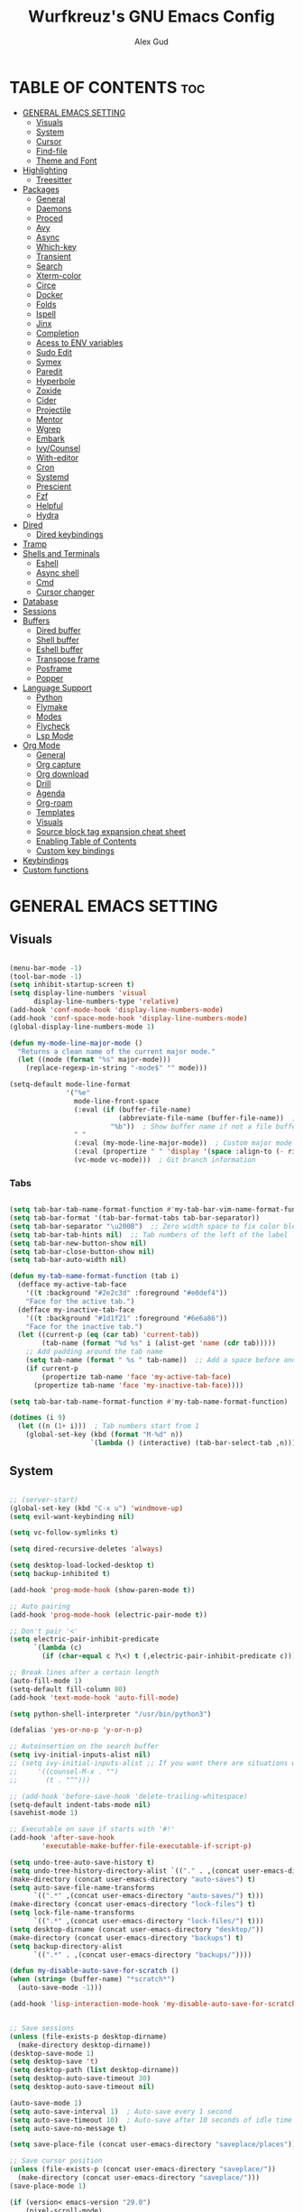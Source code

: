 #+TITLE: Wurfkreuz's GNU Emacs Config
#+AUTHOR: Alex Gud
#+DESCRIPTION: Empty.
#+STARTUP: showeverything ; Wont apply folding
#+OPTIONS: toc:3 ; Table of contents include 3 header levels down

* TABLE OF CONTENTS :toc:
- [[#general-emacs-setting][GENERAL EMACS SETTING]]
  - [[#visuals][Visuals]]
  - [[#system][System]]
  - [[#cursor][Cursor]]
  - [[#find-file][Find-file]]
  - [[#theme-and-font][Theme and Font]]
- [[#highlighting][Highlighting]]
  - [[#treesitter][Treesitter]]
- [[#packages][Packages]]
  - [[#general][General]]
  - [[#daemons][Daemons]]
  - [[#proced][Proced]]
  - [[#avy][Avy]]
  - [[#async][Async]]
  - [[#which-key][Which-key]]
  - [[#transient][Transient]]
  - [[#search][Search]]
  - [[#xterm-color][Xterm-color]]
  - [[#circe][Circe]]
  - [[#docker][Docker]]
  - [[#folds][Folds]]
  - [[#ispell][Ispell]]
  - [[#jinx][Jinx]]
  - [[#completion][Completion]]
  - [[#acess-to-env-variables][Acess to ENV variables]]
  - [[#sudo-edit][Sudo Edit]]
  - [[#symex][Symex]]
  - [[#paredit][Paredit]]
  - [[#hyperbole][Hyperbole]]
  - [[#zoxide][Zoxide]]
  - [[#cider][Cider]]
  - [[#projectile][Projectile]]
  - [[#mentor][Mentor]]
  - [[#wgrep][Wgrep]]
  - [[#embark][Embark]]
  - [[#ivycounsel][Ivy/Counsel]]
  - [[#with-editor][With-editor]]
  - [[#cron][Cron]]
  - [[#systemd][Systemd]]
  - [[#prescient][Prescient]]
  - [[#fzf][Fzf]]
  - [[#helpful][Helpful]]
  - [[#hydra][Hydra]]
- [[#dired][Dired]]
  - [[#dired-keybindings][Dired keybindings]]
- [[#tramp][Tramp]]
- [[#shells-and-terminals][Shells and Terminals]]
  - [[#eshell][Eshell]]
  - [[#async-shell][Async shell]]
  - [[#cmd][Cmd]]
  - [[#cursor-changer][Cursor changer]]
- [[#database][Database]]
- [[#sessions][Sessions]]
- [[#buffers][Buffers]]
  - [[#dired-buffer][Dired buffer]]
  - [[#shell-buffer][Shell buffer]]
  - [[#eshell-buffer][Eshell buffer]]
  - [[#transpose-frame][Transpose frame]]
  - [[#posframe][Posframe]]
  - [[#popper][Popper]]
- [[#language-support][Language Support]]
  - [[#python][Python]]
  - [[#flymake][Flymake]]
  - [[#modes][Modes]]
  - [[#flycheck][Flycheck]]
  - [[#lsp-mode][Lsp Mode]]
- [[#org-mode][Org Mode]]
  - [[#general-1][General]]
  - [[#org-capture][Org capture]]
  - [[#org-download][Org download]]
  - [[#drill][Drill]]
  - [[#agenda][Agenda]]
  - [[#org-roam][Org-roam]]
  - [[#templates][Templates]]
  - [[#visuals-1][Visuals]]
  - [[#source-block-tag-expansion-cheat-sheet][Source block tag expansion cheat sheet]]
  - [[#enabling-table-of-contents][Enabling Table of Contents]]
  - [[#custom-key-bindings][Custom key bindings]]
- [[#keybindings][Keybindings]]
- [[#custom-functions][Custom functions]]

* GENERAL EMACS SETTING
** Visuals

#+begin_src emacs-lisp

  (menu-bar-mode -1)
  (tool-bar-mode -1)
  (setq inhibit-startup-screen t)
  (setq display-line-numbers 'visual
        display-line-numbers-type 'relative)
  (add-hook 'conf-mode-hook 'display-line-numbers-mode)
  (add-hook 'conf-space-mode-hook 'display-line-numbers-mode)
  (global-display-line-numbers-mode 1)

  (defun my-mode-line-major-mode ()
    "Returns a clean name of the current major mode."
    (let ((mode (format "%s" major-mode)))
      (replace-regexp-in-string "-mode$" "" mode)))

  (setq-default mode-line-format
                '("%e"
                  mode-line-front-space
                  (:eval (if (buffer-file-name)
                             (abbreviate-file-name (buffer-file-name))  ; Show abbreviated file path
                           "%b"))  ; Show buffer name if not a file buffer
                  " "
                  (:eval (my-mode-line-major-mode))  ; Custom major mode display
                  (:eval (propertize " " 'display '(space :align-to (- right 12))))
                  (vc-mode vc-mode)))  ; Git branch information

#+end_src

*** Tabs

#+begin_src emacs-lisp

  (setq tab-bar-tab-name-format-function #'my-tab-bar-vim-name-format-function)
  (setq tab-bar-format '(tab-bar-format-tabs tab-bar-separator))
  (setq tab-bar-separator "\u200B")  ;; Zero width space to fix color bleeding
  (setq tab-bar-tab-hints nil)  ;; Tab numbers of the left of the label
  (setq tab-bar-new-button-show nil)
  (setq tab-bar-close-button-show nil)
  (setq tab-bar-auto-width nil)

  (defun my-tab-name-format-function (tab i)
    (defface my-active-tab-face
      '((t :background "#2e2c3d" :foreground "#e0def4"))
      "Face for the active tab.")
    (defface my-inactive-tab-face
      '((t :background "#1d1f21" :foreground "#6e6a86"))
      "Face for the inactive tab.")
    (let ((current-p (eq (car tab) 'current-tab))
          (tab-name (format "%d %s" i (alist-get 'name (cdr tab)))))
      ;; Add padding around the tab name
      (setq tab-name (format " %s " tab-name))  ;; Add a space before and after the tab name
      (if current-p
          (propertize tab-name 'face 'my-active-tab-face)
        (propertize tab-name 'face 'my-inactive-tab-face))))

  (setq tab-bar-tab-name-format-function #'my-tab-name-format-function)

  (dotimes (i 9)
    (let ((n (1+ i)))  ; Tab numbers start from 1
      (global-set-key (kbd (format "M-%d" n))
                      `(lambda () (interactive) (tab-bar-select-tab ,n)))))

    #+end_src

** System

#+begin_src emacs-lisp

;; (server-start)
(global-set-key (kbd "C-x u") 'windmove-up)
(setq evil-want-keybinding nil)

(setq vc-follow-symlinks t)

(setq dired-recursive-deletes 'always)

(setq desktop-load-locked-desktop t)
(setq backup-inhibited t)

(add-hook 'prog-mode-hook (show-paren-mode t))

;; Auto pairing
(add-hook 'prog-mode-hook (electric-pair-mode t))

;; Don't pair '<'
(setq electric-pair-inhibit-predicate
      `(lambda (c)
        (if (char-equal c ?\<) t (,electric-pair-inhibit-predicate c))))

;; Break lines after a certain length
(auto-fill-mode 1)
(setq-default fill-column 80)
(add-hook 'text-mode-hook 'auto-fill-mode)

(setq python-shell-interpreter "/usr/bin/python3")

(defalias 'yes-or-no-p 'y-or-n-p)

;; Autoinsertion on the search buffer
(setq ivy-initial-inputs-alist nil)
;; (setq ivy-initial-inputs-alist ;; If you want there are situations where you would like to have it enabled, try this code.
;;     '((counsel-M-x . "")
;;       (t . "^")))

;; (add-hook 'before-save-hook 'delete-trailing-whitespace)
(setq-default indent-tabs-mode nil)
(savehist-mode 1)

;; Executable on save if starts with '#!'
(add-hook 'after-save-hook
        'executable-make-buffer-file-executable-if-script-p)

(setq undo-tree-auto-save-history t)
(setq undo-tree-history-directory-alist `(("." . ,(concat user-emacs-directory "undo-tree-history"))))
(make-directory (concat user-emacs-directory "auto-saves") t)
(setq auto-save-file-name-transforms
      `((".*" ,(concat user-emacs-directory "auto-saves/") t)))
(make-directory (concat user-emacs-directory "lock-files") t)
(setq lock-file-name-transforms
      `((".*" ,(concat user-emacs-directory "lock-files/") t)))
(setq desktop-dirname (concat user-emacs-directory "desktop/"))
(make-directory (concat user-emacs-directory "backups") t)
(setq backup-directory-alist
      `((".*" . ,(concat user-emacs-directory "backups/"))))

(defun my-disable-auto-save-for-scratch ()
(when (string= (buffer-name) "*scratch*")
  (auto-save-mode -1)))

(add-hook 'lisp-interaction-mode-hook 'my-disable-auto-save-for-scratch)


;; Save sessions
(unless (file-exists-p desktop-dirname)
  (make-directory desktop-dirname))
(desktop-save-mode 1)
(setq desktop-save 't)
(setq desktop-path (list desktop-dirname))
(setq desktop-auto-save-timeout 30)
(setq desktop-auto-save-timeout nil)

(auto-save-mode 1)
(setq auto-save-interval 1)  ; Auto-save every 1 second
(setq auto-save-timeout 10)  ; Auto-save after 10 seconds of idle time
(setq auto-save-no-message t)

(setq save-place-file (concat user-emacs-directory "saveplace/places"))

;; Save cursor position
(unless (file-exists-p (concat user-emacs-directory "saveplace/"))
  (make-directory (concat user-emacs-directory "saveplace/")))
(save-place-mode 1)

(if (version< emacs-version "29.0")
    (pixel-scroll-mode)
  (pixel-scroll-precision-mode 1)
  (setq pixel-scroll-precision-large-scroll-height 35.0))

(scroll-bar-mode -1)
(setq-default display-line-numbers-width 3)
(setq-default scroll-margin 8)
(setq use-dialog-box nil)
(set-fringe-mode 0)
(global-set-key (kbd "<escape>") 'keyboard-escape-quit)
(setq global-auto-revert-non-file-buffers t)
(global-auto-revert-mode 1)

(setq-default truncate-lines t)

(setenv "PATH" (concat "/home/wurfkreuz/.ghcup/bin:" (getenv "PATH")))
(setenv "PATH" (concat (getenv "PATH") ":/usr/bin"))
(setq exec-path (append exec-path '("/usr/bin")))

(setq scroll-conservatively 101)
(setq scroll-margin 5)
(setq scroll-step 1)

(require 'midnight)
(midnight-delay-set 'midnight-delay "10:00pm")

(setq comint-process-echoes t)
(setq comint-use-prompt-regexp nil)

(setq auto-revert-verbose nil)

#+end_src

** Cursor

#+begin_src emacs-lisp

  (blink-cursor-mode 0)
  (setq show-paren-delay 0)
  (show-paren-mode 1)

#+end_src

** Find-file

#+begin_src emacs-lisp

  (defun find-file-check-dir (filename &optional wildcards)
    "Edit file FILENAME.
     Switch to a buffer visiting file FILENAME,
     creating one if none already exists.
     If the directory path does not exist, create it."
     (interactive
      (find-file-read-args "Find file: " nil))
     (let ((dir (file-name-directory filename)))
       (when (not (file-exists-p dir))
        (make-directory dir t)))
     (find-file filename wildcards))
     #+end_src

 ** Evil Mode

#+begin_src emacs-lisp

  (use-package undo-tree
    :config
    (global-undo-tree-mode))

  (use-package evil
    :init
    (setq evil-want-C-u-scroll t
          evil-want-C-i-jump nil
          evil-want-integration t
          evil-want-minibuffer t
          evil-undo-system 'undo-tree)
    :config
    (evil-mode 1)
    (evil-set-initial-state 'custom-theme-choose-mode 'normal)
    (define-key evil-normal-state-map (kbd "/") 'avy-goto-char-2-all-windows)
    (define-key evil-visual-state-map (kbd "/") 'avy-goto-char-2-all-windows)
    (define-key evil-motion-state-map (kbd "/") 'avy-goto-char-2-all-windows)
    (define-key evil-normal-state-map (kbd "C-n") 'next-line)
    (define-key evil-normal-state-map (kbd "C-p") 'previous-line)
    (define-key evil-insert-state-map (kbd "C-n") 'next-line)
    (define-key evil-insert-state-map (kbd "C-p") 'previous-line)
    (setq evil-shift-width 2))

  (add-hook 'term-mode-hook (lambda () (undo-tree-mode 1)))
  (add-hook 'eat-mode-hook (lambda () (undo-tree-mode 1)))
  (add-hook 'eshell-mode-hook (lambda () (undo-tree-mode 1)))
  (add-hook 'wdired-mode-hook (lambda () (undo-tree-mode 1)))


  (setq evil-undo-system 'undo-tree)

  (use-package evil-surround
    :config
    (global-evil-surround-mode 1)
    ;; Add custom surround pairs
    (setq-default evil-surround-pairs-alist
                  (append evil-surround-pairs-alist
                          '((?/ . ("/" . "/"))
                            (?~ . ("~" . "~"))
                            (?* . ("*" . "*"))
                            (?= . ("=" . "="))
                            (?+ . ("+" . "+"))))))

  (use-package evil-org
    :after org
    :config
    (require 'evil-org-agenda)
    (evil-org-agenda-set-keys)
    (add-hook 'org-mode-hook 'evil-org-mode)
    (add-hook 'evil-org-mode-hook
              (lambda ()
                (evil-org-set-key-theme)))
    )

  (use-package evil-collection
    :after evil
    :init ;;    (setq evil-want-keybinding nil)
    :config
    (setq evil-collection-mode-list '(dashboard eshell dired wdired ibuffer org term ansi lsp-ui-imenu elpaca minibuffer ivy proced docker))
    (evil-collection-init))

  (add-hook 'text-mode-hook 'display-line-numbers-mode)
  (add-hook 'prog-mode-hook 'display-line-numbers-mode)

  (defun my-evil-yank-to-end-of-line ()
    "Yank text from the current point to the end of the line."
    (interactive)
    (evil-yank (point) (line-end-position)))

  (with-eval-after-load 'evil
    (define-key evil-normal-state-map (kbd "Y") 'my-evil-yank-to-end-of-line))

  (defun my-evil-insert-state-minibuffer-setup ()
    (define-key evil-insert-state-local-map (kbd "<backspace>") 'ivy-backward-delete-char)
    (define-key evil-insert-state-local-map (kbd "M-TAB") 'ivy-partial-or-done))

  (add-hook 'minibuffer-setup-hook 'my-evil-insert-state-minibuffer-setup)

  (evil-global-set-key 'insert (kbd "C-l") 'forward-char)
  (evil-global-set-key 'insert (kbd "C-h") 'backward-char)

(with-eval-after-load 'evil
  (define-key evil-ex-completion-map (kbd "<insert-state> C-n") nil))

(with-eval-after-load 'evil
  (define-key evil-ex-completion-map (kbd "<insert-state> C-p") nil))
  
(with-eval-after-load 'evil
  (define-key evil-ex-completion-map (kbd "<insert-state> <up>") 'previous-complete-history-element)
  (define-key evil-ex-completion-map (kbd "<insert-state> <down>") 'next-complete-history-element))

(defun my/setup-daemons-output-keymap ()
  "Set up custom keybindings for daemons-output-mode."
  (evil-local-set-key 'normal (kbd "RET") 'daemons-status-at-point)
  (evil-local-set-key 'motion (kbd "RET") 'daemons-status-at-point))

(add-hook 'daemons-output-mode-hook 'my/setup-daemons-output-keymap)

(defun my/setup-docker-mark-keymap ()
  "Set up custom keybindings for daemons-output-mode."
  (evil-local-set-key 'normal (kbd "m") 'tablist-mark-forward)
  (evil-local-set-key 'normal (kbd "M") 'tablist-mark-backward))

(add-hook 'docker-container-mode-hook 'my/setup-docker-mark-keymap)
(add-hook 'docker-image-mode-hook 'my/setup-docker-mark-keymap)

(defun my-comment-on-region (beg end)
  "Comment or uncomment the region between BEG and END."
  (interactive "r")
  (comment-or-uncomment-region beg end))

(evil-define-operator my-evil-comment (beg end type)
  "Comment or uncomment the text from BEG to END."
  (interactive "<R>")
  (my-comment-on-region beg end))

;; Bind the custom comment operator to "gc"
(define-key evil-normal-state-map (kbd "gc") 'my-evil-comment)
(define-key evil-visual-state-map (kbd "gc") 'my-evil-comment)

(defun my-fill-region (beg end)
  "Fill the region between BEG and END."
  (interactive "r")
  (fill-region beg end))

(evil-define-operator my-evil-fill (beg end type)
  "Fill the text from BEG to END."
  (interactive "<R>")
  (my-fill-region beg end))

;; Bind the custom fill operator to "gw"
(define-key evil-normal-state-map (kbd "gw") 'my-evil-fill)
(define-key evil-visual-state-map (kbd "gw") 'my-evil-fill)

#+end_src

*** Custom keybindings

#+begin_src emacs-lisp

  (with-eval-after-load 'evil
    (define-key evil-insert-state-map (kbd "C-S-v") 'yank)
    (define-key evil-visual-state-map (kbd "{") 'evil-backward-paragraph)
    (define-key evil-visual-state-map (kbd "}") 'evil-forward-paragraph)
    (define-key evil-insert-state-map (kbd "M-w") 'evil-forward-word-begin)
    (define-key evil-insert-state-map (kbd "M-b") 'evil-backward-word-begin)
    (define-key evil-insert-state-map (kbd "M-W") 'evil-forward-WORD-begin)
    (define-key evil-insert-state-map (kbd "M-B") 'evil-backward-WORD-begin)

    (define-key evil-normal-state-map (kbd "gq") 'FormatToThreshold)
    (define-key evil-visual-state-map (kbd "gq") 'FormatToThreshold))

  (defun my-move-beginning-of-line ()
    "Move point to the first non-whitespace character of the line and enter insert mode."
    (interactive)
    (evil-first-non-blank)
    (evil-insert-state))

  (defun my-move-end-of-line ()
    "Move point to the very end of the line and enter insert mode."
    (interactive)
    (evil-end-of-line)
    (evil-insert-state)
    (unless (eolp)
      (evil-append-line 1)))

  (with-eval-after-load 'evil
    (define-key evil-insert-state-map (kbd "M-i") 'my-move-beginning-of-line)
    (define-key evil-insert-state-map (kbd "M-a") 'my-move-end-of-line))

#+end_src

** Theme and Font

#+begin_src emacs-lisp

  ;; (require 'color)
  ;;  (hl-line-mode 1)

  (add-to-list 'custom-theme-load-path (expand-file-name "themes" user-emacs-directory))(put 'eval 'safe-local-variable #'identity)
  (load-theme 'rose-pine t)

  ;; (use-package gruvbox-theme
  ;;   :config
  ;;   (load-theme 'gruvbox-dark-hard t))

  ;; (use-package doom-themes
  ;;   :ensure t
  ;;   :config
  ;;   (setq doom-themes-enable-bold t    ; if nil, bold is universally disabled
  ;;         doom-themes-enable-italic nil) ; if nil, italics is universally disabled
  ;;   (load-theme 'doom-one t)
  ;;   ;Corrects (and improves) org-mode's native fontifcation.
  ;;   (doom-themes-org-config))


  (when (member "NotoSansM Nerd Font Mono" (font-family-list))
    (set-face-attribute 'default nil :font "NotoSansM Nerd Font Mono-12:weight=medium")

    ;; Set a different font for italics
    (set-face-attribute 'italic nil
                        :family "NotoSans Nerd Font"
                        :slant 'italic
                        :weight 'normal
                        :height 130)

    (add-hook 'org-mode-hook
              (lambda ()
                (set-face-attribute 'org-verbatim nil
                                    ;; :family "NotoSerifNerdFontPropo-CondensedExtraLight"
                                    :family "NotoSerifNerdFont"
                                    :height 130
                                    ;; :foreground "#8bc34a"  ; Adjust the color as desired
                                    :weight 'normal))))

#+end_src

*** Icons

#+begin_src emacs-lisp

;; (use-package all-the-icons
;;   :ensure t
;;   :if (display-graphic-p))

;; (use-package all-the-icons-dired
;;   :hook (dired-mode . (lambda () (all-the-icons-dired-mode t))))

(use-package all-the-icons
  :ensure t
  :if (display-graphic-p))

(use-package all-the-icons-dired
  :hook (dired-mode . (lambda ()
                        (when (not (file-remote-p default-directory))
                          (all-the-icons-dired-mode t)))))

#+end_src

* Highlighting

** Treesitter

#+begin_src emacs-lisp

(add-to-list 'auto-mode-alist '("sshd_config\\'" . conf-mode))
(add-to-list 'auto-mode-alist '("ssh_config\\'" . conf-mode))

#+end_src

#+begin_src emacs-lisp

  (use-package treesit-auto
    :config
    ;; (treesit-auto-add-to-auto-mode-alist
    ;; '(("\\.py$" . python-ts-mode)
    ;;   ("\\.rb$" . ruby-ts-mode)
    ;;   ("\\.go$" . go-ts-mode)
    ;;   ("\\.bashrc\\'" . shell-mode)
    ;;   ("\\.zshrc\\'" . shell-mode))) ; Removed the extra parentheses here
    (global-treesit-auto-mode))

  (use-package clojure-ts-mode)

  ;; (setq treesit-language-source-alist
  ;;       '((templ "https://github.com/vrischmann/tree-sitter-templ")
  ;;         (bash "https://github.com/tree-sitter/tree-sitter-bash")
  ;;         (cmake "https://github.com/uyha/tree-sitter-cmake")
  ;;         (css "https://github.com/tree-sitter/tree-sitter-css")
  ;;         ;; (elisp "https://github.com/Wilfred/tree-sitter-elisp")
  ;;         (go "https://github.com/tree-sitter/tree-sitter-go")
  ;;         (gomod "https://github.com/camdencheek/tree-sitter-go-mod")
  ;;         (html "https://github.com/tree-sitter/tree-sitter-html")
  ;;         (javascript "https://github.com/tree-sitter/tree-sitter-javascript" "master" "src")
  ;;         (dockerfile "https://github.com/camdencheek/tree-sitter-dockerfile")
  ;;         (json "https://github.com/tree-sitter/tree-sitter-json")
  ;;         (make "https://github.com/alemuller/tree-sitter-make")
  ;;         (markdown "https://github.com/ikatyang/tree-sitter-markdown")
  ;;         (python "https://github.com/tree-sitter/tree-sitter-python")
  ;;         (toml "https://github.com/tree-sitter/tree-sitter-toml")
  ;;         (tsx "https://github.com/tree-sitter/tree-sitter-typescript" "master" "tsx/src")
  ;;         (typescript "https://github.com/tree-sitter/tree-sitter-typescript"
  ;;                     "master" "typescript/src")
  ;;         (yaml "https://github.com/ikatyang/tree-sitter-yaml")
  ;;         (clojure "https://github.com/sogaiu/tree-sitter-clojure")
  ;;         (haskell "https://github.com/tree-sitter/tree-sitter-haskell")
  ;;         (typst "https://github.com/uben0/tree-sitter-typst")
  ;;         (java "https://github.com/tree-sitter/tree-sitter-java")
  ;;         (ruby "https://github.com/tree-sitter/tree-sitter-ruby")
  ;;         (rust "https://github.com/tree-sitter/tree-sitter-rust")))

  ;;   (add-to-list 'auto-mode-alist '("\\.go\\'" . go-ts-mode))
  ;;   (add-to-list 'auto-mode-alist '("\\.clj\\'" . clojure-ts-mode))
  ;;   (add-to-list 'auto-mode-alist '("\\.sh\\'" . bash-ts-mode))
  ;;   (add-to-list 'auto-mode-alist '("\\.toml\\'" . toml-ts-mode))
  ;;   (add-to-list 'auto-mode-alist '("\\.json\\'" . json-ts-mode))
  ;;   (add-to-list 'auto-mode-alist '("\\.py\\'" . python-ts-mode))
  ;; ;; (with-eval-after-load 'yaml-ts-mode
  ;;   (add-to-list 'auto-mode-alist '("\\.yaml\\'" . yaml-ts-mode))
  ;;   (add-to-list 'auto-mode-alist '("\\.yml\\'" . yaml-ts-mode))

#+end_src

* Packages
** General

#+begin_src emacs-lisp

(use-package general
  :config
  (general-evil-setup)
  (general-create-definer w/leader-keys
    :states '(normal insert visual emacs)
    :keymaps 'override
    :prefix "SPC" ;; set leader
    :global-prefix "M-SPC") ;; access leader in insert mode

  (w/leader-keys

    ;; Fuzzy finder
    ;; "fb" '(ido-switch-buffer-without-popper :wk "Choose and switch to an active buffer")
    "fb" '(ido-switch-buffer :wk "Choose and switch to an active buffer")
    "fe" '(OpenDiredBufferInCurrentWindow :wk "Open a full screen dired buffer in a current window")
    "ff" '(ivy-fzf-project :wk "Find file fuzzy finder with a git directory as an anchor")
    ;; "fd" '(projectile-find-divy-fzf-currentir :wk "Find file modified")
    "fh" '(ivy-fzf-home :wk "counsel-fzf from home")
    "fc" '(ivy-fzf-current-directory :wk "counsel-fzf from home")
    "fr" '(ivy-fzf-root :wk "counsel-fzf from root")
    ;; "fc" '(ivy-fzf-current :wk "counsel-fzf from root")

    ;; Session management
    "ss" '(save-current-desktop-session :wk "Save the current desktop session into its corresponding directory")
    "sd" '(delete-desktop-session :wk "Delete selected session")
    "sl" '(load-desktop-with-name :wk "Load a desktop session by name, chosen from available sessions")
    "sr" '(rename-desktop-session :wk "Rename a desktop session")

    ;; Org
    "ot" '(todo :wk "Opens the org todo file")

    ;; Paredit
    "pfs" '(paredit-forward-slurp-sexp)
    
    ;; Hyperbole
    "he" '(hkey-either :wk "Opens the org todo file")
    
    ;; Tab management
    "tn" '(tab-bar-new-tab :wk "Create a new tab")
    "tx" '(tab-bar-close-tab :wk "Close a tab")
    "tr" '(tab-bar-rename-tab :wk "Rename a tab")

    ;; Org capture
    "n" '(org-capture :wk "Create a quick note")
    
    ;; Docker
    "D" '(docker-template :wk "Spawn docker template")

    ;; Daemons
    "do" '(daemons-stop :wk "Stop daemon")
    "ds" '(daemons-start :wk "Start daemon")
    "de" '(daemons-enable :wk "Enable daemon")
    "dd" '(daemons-disable :wk "Disable daemon")
    
    ;; Windows
    "w"  'hydra-window-size/body

    ;; Buffers
    "bc" '(ido-kill-buffer :wk "Close selecetd buffer")
    "bx" '(kill-current-buffer :wk "Close selecetd buffer")

    "rr" '(revert-buffer :wk "Refresh a current buffer")
    
    ;; Popper
    "pt" '(popper-toggle-type :wk "Expand/contract a buffer")
    "pe" '(popper-toggle-type-original :wk "Expand/contract a buffer")
    "pr" '(my-remove-popper-status-from-frame-buffers :wk "Expand/contract a buffer")

    "xx" '(add-execute-permissions-to-current-file :wk "Close buffer with its window")

    "ch" '(my-hoogle-search :wk "Hoogle search prompt in the shell cmd")

    "zz" '(z :wk "Call zoxide prompt")

    ;; "dd" '(OpenDiredBufferInSplit :wk "Open Dired buffer in split")
    ;; "dt" '(dired-create-empty-file :wk "Create an empty file")

    "ld" '(lsp-find-definition :wk "Open diagnostic list in a separate split")
    "lk" '(lsp-ui-doc-show :wk "Show hover documentation")

    ;; Tramp
    "uu" '(tramp-revert-buffer-with-sudo :wk "Edit file with sudo privileges")
    "ur" '(tramp-revert :wk "Edit file with sudo privileges")
    
    ;; Evaluation
    "e" '(:ignore t :wk "Evaluate/Eshell")
    ;; "eb" '(eval-buffer :wk "Evaluate elisp in buffer")
    ;; "ed" '(eval-defun :wk "Evaluate defun containing or after point")
    ;; "ex" '(eval-expression :wk "Evaluate and elisp expression")
    ;; "el" '(eval-last-sexp :wk "Evaluate elisp expression before point")
    "er" '(eval-region :wk "Evaluate elisp in region")

    ;; Eshell
    "E" '(eshell :wk "Eshell")
    "en" '(eshell-new :wk "Spawn a new eshell buffer")
    ;; "ee" '(eshell-new-pop :wk "Spawn a new eshell buffer in a popper window")
    "ee" '(eshell-pop :wk "'eshell' command in popper mode")

    )
  
    (w/leader-keys
      :keymaps 'help-mode-map
      "sl" '(load-desktop-with-name :wk "Load a desktop session by name, chosen from available sessions"))
  )

#+end_src

** Daemons

#+begin_src emacs-lisp

(use-package daemons)
(setq daemons-always-sudo t)

(defun daemons--completing-read (&optional action)
  "Call `completing-read' with the current daemons list.
ACTION is the specific action being performed (e.g., 'stop', 'start')."
  (let ((prompt (if action
                    (format "Daemon name (%s): " action)
                  "Daemon name: ")))
    (completing-read prompt (daemons--list (daemons-init-system-submodule)))))

(defun daemons-stop (name)
  "Stop the daemon with NAME."
  (interactive
   (list
    (daemons--completing-read "stop")))
  (daemons--run-action 'stop name))

(defun daemons-start (name)
  "Start the daemon with NAME."
  (interactive
   (list
    (daemons--completing-read "start")))
  (daemons--run-action 'start name))

(defun daemons-restart (name)
  "Restart the daemon with NAME."
  (interactive
   (list
    (daemons--completing-read "restart")))
  (daemons--run-action 'restart name))

(defun daemons-reload (name)
  "Reload the daemon with NAME."
  (interactive
   (list
    (daemons--completing-read "reload")))
  (daemons--run-action 'reload name))

(defun daemons-enable (name)
  "Enable the daemon with NAME."
  (interactive
   (list
    (daemons--completing-read "enable")))
  (daemons--run-action 'enable name))

(defun daemons-disable (name)
  "Disable the daemon with NAME."
  (interactive
   (list
    (daemons--completing-read "disable")))
  (daemons--run-action 'disable name))

#+end_src

** Proced

#+begin_src emacs-lisp

(use-package proced
  :ensure nil
  :commands proced
  ;; :bind (("C-M-p" . proced))
  :custom
  ;; (proced-tree-flag t)
  (proced-goal-attribute nil)
  (proced-show-remote-processes t)
  (proced-enable-color-flag t)
  (proced-format 'custom)
  :config
  (add-to-list
   'proced-format-alist
   '(custom user pid ppid sess tree pcpu pmem rss start time state (args comm))))

#+end_src
** Avy

#+begin_src emacs-lisp

  (use-package avy)

  (defun avy-goto-char-2-all-windows ()
    "Invoke `avy-goto-char-2` across all windows in the current frame."
    (interactive)
    (let ((avy-all-windows t))
      (call-interactively 'evil-avy-goto-char-2)))

#+end_src

** Async

#+begin_src emacs-lisp

  (use-package async
    :config
    (autoload 'dired-async-mode "dired-async.el" nil t)
    (dired-async-mode 1))

#+end_src

** Which-key

#+begin_src emacs-lisp

(use-package which-key
  :init
  (which-key-mode)
  :config
  (setq which-key-max-description-length 40))

#+end_src

** Transient

#+begin_src emacs-lisp

(use-package transient
  :config
  ;; Define a simple transient for the cp command
  (transient-define-prefix my-eshell-cp-transient ()
    "Transient for the cp command."
    ["cp options"
     ("r" "Recursive" "-r")
     ("v" "Verbose" "-v")
     ("e" "Execute" my-eshell-execute-cp :transient nil)]))

(defun my-eshell-execute-cp ()
  "Function to construct cp command with selected options and insert it into eshell."
  (interactive)
  (let ((args (transient-args 'my-eshell-cp-transient)))
    ;; Construct the cp command with selected options
    (let ((command (concat "cp " (string-join args " "))))
      ;; Insert the command into the eshell buffer
      (insert command)
      ;; Optionally, you can also execute the command immediately
      ;; (eshell-send-input)
      )))

#+end_src

** Search

#+begin_src emacs-lisp

  (use-package rg
    :config
    (rg-enable-default-bindings))

#+end_src

** Xterm-color

#+begin_src emacs-lisp

  (use-package xterm-color)

  (setq comint-output-filter-functions
        (remove 'ansi-color-process-output comint-output-filter-functions))

  (add-hook 'shell-mode-hook
            (lambda ()
              ;; Disable font-locking in this buffer to improve performance
              (font-lock-mode -1)
              ;; Prevent font-locking from being re-enabled in this buffer
              (make-local-variable 'font-lock-function)
              (setq font-lock-function (lambda (_) nil))
              (add-hook 'comint-preoutput-filter-functions 'xterm-color-filter nil t)))

  ;; Compilation buffers
  (setq compilation-environment '("TERM=xterm-256color"))

  (defun my/advice-compilation-filter (f proc string)
    (funcall f proc (xterm-color-filter string)))

  (advice-add 'compilation-filter :around #'my/advice-compilation-filter)

#+end_src

** Circe

#+begin_src emacs-lisp

  (use-package circe)
  
#+end_src

** Docker

#+begin_src emacs-lisp

(use-package docker)

(defun container-map-id (container-name)
  "Display the UID and GID maps of a Docker container.
Ask for the name of a Docker container, retrieve its PID, and display the UID and GID maps."
  (interactive "sContainer name: ")
  (let* ((pid (string-trim (shell-command-to-string (format "docker inspect --format '{{.State.Pid}}' %s" container-name))))
         (uid-map-file (format "/proc/%s/uid_map" pid))
         (gid-map-file (format "/proc/%s/gid_map" pid)))
    (if (and (not (string-empty-p pid))
             (file-exists-p uid-map-file)
             (file-exists-p gid-map-file))
        (with-output-to-temp-buffer "*Docker ID Maps*"
          (princ (format "UID and GID maps for container '%s' (PID: %s):\n\n" container-name pid))
          (princ "UID map:\n")
          (princ (with-temp-buffer
                   (insert-file-contents uid-map-file)
                   (buffer-string)))
          (princ "\nGID map:\n")
          (princ (with-temp-buffer
                   (insert-file-contents gid-map-file)
                   (buffer-string))))
      (message "Failed to retrieve UID and/or GID maps for container '%s'" container-name))))

(defun docker-template ()
  "Create docker.el windows with a specific layout"
  (interactive)
  (delete-other-windows)
  (docker-images)
  (docker-containers)
  (transpose-frame))

(defun my-docker-shell ()
  (interactive)
  (let ((container-id (read-string "Enter container ID: ")))
    (comint-run (format "docker exec -it %s /bin/sh" container-id))))

#+end_src

** Folds

#+begin_src emacs-lisp

  (use-package vimish-fold
    :config
    (vimish-fold-global-mode 1))

  (with-eval-after-load 'evil
    (define-key evil-normal-state-map (kbd "zf") 'vimish-fold)
    (define-key evil-visual-state-map (kbd "zf") 'vimish-fold)
    (define-key evil-normal-state-map (kbd "zt") 'vimish-fold-toggle)
    (define-key evil-normal-state-map (kbd "zd") 'vimish-fold-delete))

#+end_src

** Ispell

#+begin_src emacs-lisp

  ;; (setq ispell-program-name "hunspell")
  ;; (setq ispell-really-huspell t)

  ;; ;; For hunspell, you might need to specify the dictionary file
  ;; (setq ispell-local-dictionary "en_US")
  ;; (setq ispell-local-dictionary-alist
  ;;       '(("en_US" "[[:alpha:]]" "[^[:alpha:]]" "[']" nil ("-d" "en_US") nil utf-8)))

  (setq ispell-alternate-dictionary "/usr/share/hunspell/en_US.dic")
  
#+end_src

** Jinx

#+begin_src emacs-lisp

  ;; (use-package jinx
  ;;   ;; :hook
  ;;   ;; (dolist (hook '(text-mode-hook prog-mode-hook conf-mode-hook))
  ;;   ;; (add-hook hook #'jinx-mode))
  ;;   :bind (("M-$" . jinx-correct)
  ;;          ("C-M-$" . jinx-languages)))

#+end_src

** Completion

*** Snippets

#+begin_src emacs-lisp

  (use-package yasnippet
    :config
    (yas-global-mode 1)
    ;; Add your snippets directory to `yas-snippet-dirs`
    ;; (add-to-list 'yas-snippet-dirs "~/.emacs.d/snippets/org-mode/")
    ;; (add-to-list 'yas-snippet-dirs "~/.emacs.d/snippets/org-mode/")
    ;; Load the snippets
    (yas-reload-all))

#+end_src

*** Orderless

#+begin_src emacs-lisp

  (use-package orderless
    :init
    ;; ;; Configure a custom style dispatcher (see the Consult wiki)
    ;; (setq orderless-style-dispatchers '(+orderless-consult-dispatch orderless-affix-dispatch)
    ;;       orderless-component-separator #'orderless-escapable-split-on-space)
    (setq completion-styles '(orderless basic)
          completion-category-defaults nil
          completion-category-overrides '((file (styles partial-completion)))))

#+end_src

*** Corfu/Cape

#+begin_src emacs-lisp

  (defun my-eshell-directory-completions ()
    "Generate a list of all directories in the current working directory, including hidden ones."
    (let ((current-dir (eshell/pwd)))
      (cl-remove-if-not
      #'file-directory-p
      (directory-files current-dir t nil t))))

  (defun my-eshell-completion-at-point ()
    "Provide completion for Eshell using custom directory completions."
    (let ((bounds (bounds-of-thing-at-point 'filename)))
      (when bounds
        (let* ((start (car bounds))
              (end (cdr bounds))
              (input (buffer-substring-no-properties start end))
              (completions (my-eshell-directory-completions))
              (matches (cl-remove-if-not
                        (lambda (dir)
                          (string-prefix-p input (file-name-nondirectory dir)))
                        completions)))
          (when matches
            (list start end (mapcar #'file-name-nondirectory matches) :exclusive 'no))))))

  (defun my-eshell-setup ()
    "Set up custom completions and key bindings for Eshell."
    (add-to-list 'completion-at-point-functions 'my-eshell-completion-at-point))

  (add-hook 'eshell-mode-hook 'my-eshell-setup)

  ;; (with-eval-after-load 'esh-mode
  ;;   (define-key eshell-mode-map (kbd "TAB") 'completion-at-point))

    ;; Corfu setup
  (use-package corfu
    :init
    (global-corfu-mode)
    ;; :custom
    ;; (corfu-auto nil)
    ;; (corfu-min-length 2)
    :config
    (advice-add 'pcomplete-completions-at-point :around #'cape-wrap-silent)
    (advice-add 'pcomplete-completions-at-point :around #'cape-wrap-purify)
    (corfu-echo-mode)
    (corfu-history-mode)
    (corfu-popupinfo-mode))

  ;; (defun my-enable-corfu-in-eshell ()
  ;;   "Enable Corfu auto-completion in Eshell and set up completion functions."
  ;;   (setq-local corfu-auto t))

  ;; (add-hook 'eshell-mode-hook #'my-enable-corfu-in-eshell)

  (with-eval-after-load 'evil
    (evil-define-key 'insert global-map (kbd "TAB") #'completion-at-point))

  (with-eval-after-load 'corfu
    (define-key corfu-map (kbd "RET") nil))

  (defun corfu-enable-in-minibuffer ()
    "Enable Corfu in the minibuffer."
    (when (local-variable-p 'completion-at-point-functions)
      ;; (setq-local corfu-auto nil) ;; Enable/disable auto completion
      (setq-local corfu-echo-delay nil ;; Disable automatic echo and popup
                  corfu-popupinfo-delay nil)
      (corfu-mode 1)))

  (add-hook 'minibuffer-setup-hook #'corfu-enable-in-minibuffer)

  ;; Cape setup
  (use-package cape
    :ensure t
    :after corfu
    :init
    (setq completion-at-point-functions
          (list #'cape-file
                #'cape-dabbrev
                #'cape-elisp-block)))


  (straight-use-package
   '(fish-completion :host github :repo "LemonBreezes/emacs-fish-completion"))

  (when (and (executable-find "fish")
           (require 'fish-completion nil t))
  (global-fish-completion-mode))

#+end_src

*** Company

#+begin_src emacs-lisp

    ;; (use-package company
    ;;   :init
    ;;   (add-hook 'after-init-hook 'global-company-mode)
    ;;   :config
    ;;   (add-to-list 'company-backends 'company-files)
    ;;   (setq company-require-match nil)
    ;;   (setq company-minimum-prefix-length 1)
    ;;   (setq company-idle-delay nil))

  ;; (use-package company
  ;;   :init
  ;;   (add-hook 'after-init-hook 'global-company-mode)
  ;;   :config
  ;;   (setq company-require-match nil)
  ;;   ;; Set default company-mode settings
  ;;   (setq company-minimum-prefix-length 3
  ;;         company-idle-delay nil) ;; Disable automatic suggestions globally

  ;;   ;; Add company-files to the list of backends
  ;;   (add-to-list 'company-backends 'company-files)

  ;;   ;; Function to enable automatic suggestions in eshell
  ;;   (defun my-company-mode-setup-eshell ()
  ;;     (setq-local company-idle-delay 0.1)) ;; Enable automatic suggestions in eshell

  ;;   ;; Add the setup function to eshell-mode-hook
  ;;   (add-hook 'eshell-mode-hook 'my-company-mode-setup-eshell))

  ;; (defun my/company-manual-complete ()
  ;;   "Enable company-mode and call company-complete."
  ;;   (interactive)
  ;;   (unless company-mode
  ;;     (company-mode 1))
  ;;   (company-complete))

  ;; (with-eval-after-load 'evil
  ;;   (defun my-evil-insert-state-setup ()
  ;;     (unless (minibufferp)
  ;;       (define-key evil-insert-state-local-map (kbd "TAB") 'my/company-manual-complete)))

  ;;   (add-hook 'evil-insert-state-entry-hook 'my-evil-insert-state-setup))

#+end_src

** Acess to ENV variables

#+begin_src emacs-lisp

    (use-package exec-path-from-shell
      :config
      (exec-path-from-shell-initialize)
      (exec-path-from-shell-copy-env "FZF_DEFAULT_COMMAND")
      (exec-path-from-shell-copy-env "SSH_AUTH_SOCK")
      (exec-path-from-shell-copy-env "NOTIFY_TOKEN")
      (exec-path-from-shell-copy-env "SHELF_TOKEN")
      (exec-path-from-shell-copy-env "SHELF_DB_USER")
      (exec-path-from-shell-copy-env "SHELF_DB_NAME")
      (exec-path-from-shell-copy-env "SHELF_DB_PASS")
      (exec-path-from-shell-copy-env "SHELF_DB_PORT")
      )

#+end_src

** Sudo Edit

#+begin_src emacs-lisp

  (use-package sudo-edit
    :config
      (w/leader-keys
        "sf" '(sudo-edit-find-file :wk "Sudo find file")))
        ;; "se" '(sudo-edit :wk "Sudo edit file")))

#+end_src

** Symex

#+begin_src emacs-lisp

  ;; Initializing symex causing troubles with pressing parenthesis in the insert mode
  ;; (use-package symex
  ;;   :config
  ;;   (symex-initialize)
  ;;   (global-set-key (kbd "C-;") 'symex-mode-interface))  ; or whatever keybinding you like

#+end_src

** Paredit

#+begin_src emacs-lisp

  (use-package paredit)

#+end_src

** Hyperbole

#+begin_src emacs-lisp

  ;; (defun my/hyperbole-disable-key-bindings-after-init-hook ()
  ;;   ;; Undefine conflicting keys in the hyperbole mode map.
  ;;   (define-key hyperbole-mode-map (kbd "M-RET") nil)
  ;;   ;; Add more key unbindings as needed.
  ;; )

  ;; (use-package hyperbole
  ;;   :ensure t
  ;;   :config
  ;;   ;; Add a custom after-init-hook to adjust Hyperbole's keybindings
  ;;   ;; after its own initialization process has completed.
  ;;   (add-hook 'after-init-hook #'my/hyperbole-disable-key-bindings-after-init-hook t))

  ;;   (with-eval-after-load 'hyperbole
  ;;     (define-key hyperbole-mode-map (kbd "M-o") nil))

  ;; (defal notes "/home/wurfkreuz/.secret_dotfiles/org/%s")
  ;; (defal clj_scr_Comments "/home/wurfkreuz/.secret_dotfiles/org/clojure/scripts/%s")

#+end_src

** Zoxide

#+begin_src emacs-lisp
  
  (straight-use-package
   '(zoxide :host gitlab :repo "Vonfry/zoxide.el"))
    
#+end_src

** Cider

#+begin_src emacs-lisp

  (use-package cider
    :config
    (setq cider-eldoc-display-for-symbol-at-point nil)
    (setq cider-show-error-buffer nil)
    (add-hook 'cider-mode-hook (lambda () (eldoc-mode -1))))

  (setq eldoc-documentation-function (lambda () nil))

  ;; (with-eval-after-load 'evil
  ;;   (with-eval-after-load 'cider
  ;;     ;; Define C-M-x for normal state to evaluate the top-level form around point (function)
  ;;     (evil-define-key 'normal cider-mode-map (kbd "C-M-x") 'cider-eval-defun-at-point)
  ;;     (evil-define-key 'normal cider-repl-mode-map (kbd "C-M-x") 'cider-eval-defun-at-point)

  ;;     ;; Define C-M-x for visual state to evaluate the selected region
  ;;     (evil-define-key 'visual cider-mode-map (kbd "C-M-x") 'cider-eval-region)
  ;;     (evil-define-key 'visual cider-repl-mode-map (kbd "C-M-x") 'cider-eval-region)))

  (with-eval-after-load 'evil
  ;; CIDER
  (with-eval-after-load 'cider
    ;; Define C-M-x for normal state to evaluate the top-level form around point (function)
    (evil-define-key 'normal cider-mode-map (kbd "C-M-x") 'cider-eval-defun-at-point)
    (evil-define-key 'normal cider-repl-mode-map (kbd "C-M-x") 'cider-eval-defun-at-point)
    ;; Define C-M-x for visual state to evaluate the selected region
    (evil-define-key 'visual cider-mode-map (kbd "C-M-x") 'cider-eval-region)
    (evil-define-key 'visual cider-repl-mode-map (kbd "C-M-x") 'cider-eval-region))

  ;; Emacs Lisp
  (with-eval-after-load 'elisp-mode
    (evil-define-key 'normal emacs-lisp-mode-map (kbd "C-M-x") 'eval-defun)
    (evil-define-key 'visual emacs-lisp-mode-map (kbd "C-M-x") 'eval-region))

  ;; Org Mode
  (with-eval-after-load 'org
    (evil-define-key 'normal org-mode-map (kbd "C-M-x") 'org-babel-execute-src-block)
    ;; For visual state in org-mode, you might want to keep the default behavior
    ;; or define a custom function to evaluate a region if needed.
    ))

#+end_src

#+RESULTS:

** Projectile

#+begin_src emacs-lisp

  (defun my/projectile-project-root-advice (original-projectile-root &rest args)
    "Advice to make Projectile recognize custom project roots."
    (or
     ;; First, check if the specific directory should be treated as a project root.
     (when (string-prefix-p "/home/wurfkreuz/.secret_dotfiles/org" (expand-file-name default-directory))
       "/home/wurfkreuz/.secret_dotfiles/org/")
     ;; Next, look for 'bb.edn' up the directory tree to identify a project root.
     (let ((current-dir (expand-file-name default-directory))
           (project-root nil))
       (while (and (not project-root) (not (string= current-dir "/")))
         (when (file-exists-p (concat current-dir "bb.edn"))
           (setq project-root current-dir))
         (setq current-dir (file-name-directory (directory-file-name current-dir))))
       project-root)
     ;; Fallback to the original projectile root detection if none of the above conditions are met.
     (apply original-projectile-root args)))

  (use-package projectile
    :config
    (projectile-mode 1)
    (advice-add 'projectile-project-root :around #'my/projectile-project-root-advice))
  
#+end_src

** Mentor

#+begin_src emacs-lisp

  (use-package mentor)
  
#+end_src

** Wgrep

#+begin_src emacs-lisp

  (use-package wgrep)
  
#+end_src

** Embark

#+begin_src emacs-lisp

  (use-package embark
    :bind
    ("C-M-;" . embark-act))

#+end_src

** Ivy/Counsel

#+begin_src emacs-lisp

(use-package counsel
  :after ivy
  :config
  (define-key shell-mode-map (kbd "M-r") 'counsel-shell-history)
  (counsel-mode))
(global-set-key (kbd "C-c C-y") 'cousel-yank-pop)

(use-package ivy
  :bind
  ;; ivy-resume resumes the last Ivy-based completion.
  (("C-c C-r" . ivy-resume)
   ("C-x B" . ivy-switch-buffer-other-window))
  :custom
  (setq ivy-use-virtual-buffers t)
  (setq ivy-count-format "(%d/%d) ")
  (setq enable-recursive-minibuffers t)
  :config
  (defun my/ivy-evil-delete-line ()
    "Delete the current line in Ivy minibuffer without affecting the newline."
    (interactive)
    (let ((inhibit-read-only t))
      (evil-delete-line (line-beginning-position) (line-end-position))))
  (evil-define-key 'normal ivy-minibuffer-map (kbd "dd") 'my/ivy-evil-delete-line)
  (ivy-mode))

(defun my-ivy-shell-command-history ()
  "Use `ivy-read` to search through shell command history."
  (interactive)
  (let ((history (if (eq this-command 'async-shell-command)
                     async-shell-command-history
                   shell-command-history)))
    (ivy-read "Shell command history: " history)))

(defun my-shell-command (command &optional output-buffer error-buffer)
  "Run shell command with custom history."
  (interactive (list (my-ivy-shell-command-history)
                     current-prefix-arg
                     shell-command-default-error-buffer))
  (shell-command command output-buffer error-buffer))

(defun my-async-shell-command (command &optional output-buffer error-buffer)
  "Run async shell command with custom history."
  (interactive (list (my-ivy-shell-command-history)
                     current-prefix-arg
                     shell-command-default-error-buffer))
  (async-shell-command command output-buffer error-buffer))

(global-set-key (kbd "M-!") 'my-shell-command)
(global-set-key (kbd "M-&") 'my-async-shell-command)

;; (use-package ivy-posframe
;;   :ensure t
;;   :after ivy
;;   :config
;;   (ivy-posframe-mode 1))
;; (setq ivy-posframe-width 50)
;; (setq ivy-posframe-display-functions-alist
;;       '((counsel-esh-history . ivy-posframe-display-at-window-center)))

;; To display icons correctly, you should run M-x all-the-icons-install-fonts to install the necessary fonts.
(use-package all-the-icons-ivy-rich
  :init
  (all-the-icons-ivy-rich-mode 1))

(use-package ivy-rich
  :after ivy
  :ensure t
  :init (ivy-rich-mode 1) ;; this gets us descriptions in M-x.
  :custom
  (ivy-virtual-abbreviate 'full
                          ivy-rich-switch-buffer-align-virtual-buffer t
                          ivy-rich-path-style 'abbrev))

(defun counsel-find-file-check-dir ()
  "Like `counsel-find-file', but use `find-file-check-dir' instead of `find-file'."
  (interactive)
  (let* ((current-dir (if (eq major-mode 'dired-mode)
                          "."
                        (buffer-file-name))))
    (ivy-read "Find file: " #'read-file-name-internal
              :matcher #'counsel--find-file-matcher
              :action #'find-file-check-dir
              :preselect current-dir
              :require-match 'confirm-after-completion
              :history 'file-name-history
              :keymap counsel-find-file-map
              :caller 'counsel-find-file)))

(global-set-key (kbd "C-x f") 'counsel-find-file-check-dir)

(defun ivy-fzf-project ()
  "Run a customized `ivy-fzf`-like file selection using `fd` from the current project directory."
  (interactive)
  (let ((default-directory (projectile-project-root))
        (fzf-command "fd --hidden --exclude .git --exclude .snapshots --exclude opt --exclude lib --exclude lib64 --exclude mnt --exclude proc --exclude run --exclude sbin --exclude srv --exclude sys --exclude tmp --exclude '.config/vivaldi' --exclude snap --hidden"))
    (ivy-read "Find file in project: " (split-string (shell-command-to-string fzf-command) "\n")
              :action (lambda (f)
                        (find-file (expand-file-name f default-directory))))))

(defun ivy-fzf-home ()
  "Run a customized `ivy-fzf`-like file selection using `fd` from START-DIRECTORY."
  (interactive)
  (let ((default-directory "~/")
        (fzf-command "fd --hidden --exclude .git --exclude .snapshots --exclude opt --exclude lib --exclude lib64 --exclude mnt --exclude proc --exclude run --exclude sbin --exclude srv --exclude sys --exclude tmp --exclude '.config/vivaldi' --exclude snap --hidden"))
    (ivy-read "Find file: " (split-string (shell-command-to-string fzf-command) "\n")
              :action (lambda (f)
                        (find-file (expand-file-name f default-directory))))))

(defun ivy-fzf-current-directory ()
  "Run a customized `ivy-fzf`-like file selection using `fd` from the current directory."
  (interactive)
  (let ((fzf-command "fd --hidden --exclude .git --exclude .snapshots --exclude opt --exclude lib --exclude lib64 --exclude mnt --exclude proc --exclude run --exclude sbin --exclude srv --exclude sys --exclude tmp --exclude '.config/vivaldi' --exclude snap --hidden"))
    (ivy-read "Find file: " (split-string (shell-command-to-string fzf-command) "\n")
              :action (lambda (f)
                        (find-file (expand-file-name f default-directory))))))

(defun ivy-fzf-root ()
  "Run a customized `ivy-fzf`-like file selection using `fd` from START-DIRECTORY."
  (interactive)
  (let ((default-directory "/")
        (fzf-command "fd --hidden --exclude .git --exclude .snapshots --exclude opt --exclude lib --exclude lib64 --exclude mnt --exclude proc --exclude run --exclude sbin --exclude srv --exclude sys --exclude tmp --exclude '.config/vivaldi' --exclude snap --hidden"))
    (ivy-read "Find file: " (split-string (shell-command-to-string fzf-command) "\n")
              :action (lambda (f)
                        (find-file (expand-file-name f default-directory))))))

(defun insert-path-from-ivy-fzf-home ()
  "Insert the path of a file selected by `ivy-fzf` from the home directory into the current buffer."
  (interactive)
  (let ((default-directory "~/")
        (fzf-command "fd --hidden --exclude .git --exclude .snapshots --exclude opt --exclude lib --exclude lib64 --exclude mnt --exclude proc --exclude run --exclude sbin --exclude srv --exclude sys --exclude tmp --exclude '.config/vivaldi' --exclude snap --type f --hidden"))
    (ivy-read "Find file: " (split-string (shell-command-to-string fzf-command) "\n")
              :action (lambda (f)
                        (insert (expand-file-name f default-directory))))))

(defun insert-path-from-ivy-fzf-project ()
  "Insert the path of a file selected by `ivy-fzf` from a project directory into the current buffer."
  (interactive)
  (let ((default-directory (projectile-project-root))
        (fzf-command "fd --hidden --exclude .git --exclude .snapshots --exclude opt --exclude lib --exclude lib64 --exclude mnt --exclude proc --exclude run --exclude sbin --exclude srv --exclude sys --exclude tmp --exclude '.config/vivaldi' --exclude snap --type f --hidden"))
    (ivy-read "Find file: " (split-string (shell-command-to-string fzf-command) "\n")
              :action (lambda (f)
                        (insert (expand-file-name f default-directory))))))

(defun insert-path-from-ivy-fzf-root ()
  "Insert the path of a file selected by `ivy-fzf` from the root directory into the current buffer."
  (interactive)
  (let ((default-directory "/")
        (fzf-command "fd --hidden --exclude .git --exclude .snapshots --exclude opt --exclude lib --exclude lib64 --exclude mnt --exclude proc --exclude run --exclude sbin --exclude srv --exclude sys --exclude tmp --exclude '.config/vivaldi' --exclude snap --type f --hidden"))
    (ivy-read "Find file: " (split-string (shell-command-to-string fzf-command) "\n")
              :action (lambda (f)
                        (insert (expand-file-name f default-directory))))))

;; (defun counsel-projectile-find-file-or-dir ()
;;   "Use `counsel-find-file` to find a file or directory in the current projectile project."
;;   (interactive)
;;   (let ((project-root (projectile-project-root)))
;;     (if project-root
;;         (counsel-find-file project-root)
;;       (message "Not in a projectile project!"))))

#+end_src

** With-editor

#+begin_src emacs-lisp

  (use-package with-editor
    :init
    (add-hook 'shell-mode-hook  'with-editor-export-editor)
    (add-hook 'eshell-mode-hook 'with-editor-export-editor)
    (add-hook 'term-exec-hook   'with-editor-export-editor))

  (defun suppress-with-editor-export-message (orig-fun &rest args)
    (let ((inhibit-message t))
      (apply orig-fun args)))

  (with-eval-after-load 'with-editor
    (advice-add 'with-editor-export-editor :around #'suppress-with-editor-export-message))
  
#+end_src

** Cron

#+begin_src emacs-lisp

  ;; (use-package crontab-mode)

  (straight-use-package
   '(emacs-crontab-mode :host gitlab :repo "Bacaliu/emacs-crontab-mode"))
;;
;;  (require emacs-crontab-mode)
  
#+end_src

** Systemd

#+begin_src emacs-lisp

  (use-package systemd) 
  
#+end_src

** Prescient

#+begin_src emacs-lisp

  ;; (use-package ivy-prescient
  ;;   :after counsel
  ;;   :config
  ;;   (ivy-prescient-mode 1))
    
#+end_src

** Fzf

#+begin_src emacs-lisp

  (use-package fzf)

  (defun fzf-from-home-with-fd ()
    "Starts fzf from the user's home directory using fd to include hidden files
        and exclude certain directories but with an ability to interactively change
        the searching directory."
    (interactive)
    (setenv "FZF_DEFAULT_COMMAND" "fd --hidden --follow --exclude .git .")
    (let ((default-directory "~/"))
      (fzf-directory)))

  (defun fzf-from-root-with-fd ()
    "Starts fzf from the user's home directory using fd to include hidden files
        and exclude certain directories but with an ability to interactively change
        the searching directory."
    (interactive)
    (setenv "FZF_DEFAULT_COMMAND" "fd --hidden --follow --exclude .git --exclude .snapshots --exclude opt --exclude lib --exclude lib64 --exclude mnt --exclude proc --exclude run --exclude sbin --exclude srv --exclude sys --exclude tmp . /")
    (let ((default-directory "/"))
      (fzf-directory)))

  (defun fzf-notes ()
    "Start fzf in the notes directory."
    (interactive)
    (setenv "FZF_DEFAULT_COMMAND" "fd --hidden --follow --exclude .git .")
    (let ((default-directory "~/.secret_dotfiles/org"))
      (fzf-directory)))

  ;; (setenv "FZF_DEFAULT_COMMAND" "fd --hidden --follow --exclude .git --exclude .snapshots --exclude opt --exclude lib --exclude lib64 --exclude mnt --exclude proc --exclude run --exclude sbin --exclude srv --exclude sys --exclude tmp . /")

  (defun fzf-from-root-no-prompt ()
    "Starts fzf from the user's root directory using fd to include hidden files
    and exclude certain directories without prompting for a directory."
    (interactive)
    (setenv "FZF_DEFAULT_COMMAND" "fd --hidden --follow --exclude .git --exclude .snapshots --exclude opt --exclude lib --exclude lib64 --exclude mnt --exclude proc --exclude run --exclude sbin --exclude srv --exclude sys --exclude tmp . /")
    (fzf))
  
  (defun fzf-from-home-no-prompt ()
    "Starts fzf from the user's home directory using fd to include hidden files
      and exclude certain directories without prompting for a directory."
    (interactive)
    (setenv "FZF_DEFAULT_COMMAND" "fd --hidden --follow --exclude .git . /home/wurfkreuz")
    (fzf))

  (defun fzf-from-current-with-fd ()
    "Starts fzf from the current directory using fd to include hidden files
     and exclude certain directories. Works both locally and on remote servers."
    (interactive)
    ;; Set the FZF_DEFAULT_COMMAND environment variable
    (setenv "FZF_DEFAULT_COMMAND" "fd --hidden --follow --exclude .git .")
    ;; Check if the current directory is a TRAMP directory
    (let ((tramp-address (file-remote-p default-directory)))
      (if tramp-address
          ;; If we're in a TRAMP directory, use the extracted address
          (fzf-directory tramp-address)
        ;; If not in a TRAMP directory, use the local home directory
        (fzf-directory "~/"))))

  (setq fzf/args "-x --color bw --print-query --margin=1,0 --no-hscroll --inline-info --bind ctrl-n:down,ctrl-p:up")

#+end_src

** Helpful

#+begin_src emacs-lisp

  (use-package helpful
    :config
    (global-set-key (kbd "C-h f") #'helpful-callable)
    (global-set-key (kbd "C-h v") #'helpful-variable)
    (global-set-key (kbd "C-h k") #'helpful-key)
    (global-set-key (kbd "C-h x") #'helpful-command)
    (setq counsel-describe-function-function #'helpful-callable)
    (setq counsel-describe-variable-function #'helpful-variable))
  
#+end_src

** Hydra

#+begin_src emacs-lisp

  (defun my-enlarge-window-horizontally ()
    "Enlarge the current window horizontally in a more intuitive way."
    (interactive)
    (if (window-at-side-p (selected-window) 'right)
        (shrink-window-horizontally 5)
      (enlarge-window-horizontally 5)))

  (defun my-shrink-window-horizontally ()
    "Shrink the current window horizontally in a more intuitive way."
    (interactive)
    (if (window-at-side-p (selected-window) 'right)
        (enlarge-window-horizontally 5)
      (shrink-window-horizontally 5)))

  (use-package hydra
    :config
    (defhydra hydra-window-size (:color red)
      "window size"
      ("h" my-shrink-window-horizontally "shrink horizontally")
      ("l" my-enlarge-window-horizontally "enlarge horizontally")
      ("k" (lambda () (interactive) (shrink-window 3)) "shrink vertically")
      ("j" (lambda () (interactive) (enlarge-window 3)) "enlarge vertically")
      ("t" transpose-frame "transpose windows")
      ("q" nil "quit")))

#+end_src

* Dired

#+begin_src emacs-lisp

      ;; (add-hook 'dired-mode-hook
      ;;         (lambda ()
      ;;           (wdired-change-to-wdired-mode)))

      (add-to-list 'auto-revert-remote-files "/sudo:root@localhost:/etc/")
      (add-to-list 'auto-revert-remote-files "/sudo:root@localhost:/")

  ;;    ;; For some reason enbling trashing not only breaks deletion, but also
  ;;    ;; copying and probably moving both in eshell and dired.
    (setq delete-by-moving-to-trash t
          trash-directory "~/.local/share/trash/")

      (setq wdired-allow-to-create-files t)
      (setq wdired-allow-to-change-permissions t)

      (setq evil-move-cursor-back nil)
      (add-hook 'wdired-mode-hook #'evil-normal-state)

      (defun my-dired-do-symlink-with-sudo ()
        "Create a symlink, using sudo if necessary."
        (interactive)
        (let* ((files (dired-get-marked-files))
              (default-directory (if (file-remote-p default-directory)
                                      (tramp-file-name-localname (tramp-dissect-file-name default-directory))
                                    default-directory))
              (target (read-file-name "Symlink to: " default-directory))
              (sudo-target (if (file-writable-p (file-name-directory target))
                                target
                              (concat "/sudo::" target))))
          (dolist (file files)
            (let ((link-name (read-string (format "Link name for %s: " (file-name-nondirectory file)) (file-name-nondirectory file))))
              (make-symbolic-link file (expand-file-name link-name (file-name-directory sudo-target)) t)))))

      (defun my-dired-setup ()
        (evil-define-key 'normal dired-mode-map (kbd "S") 'my-dired-do-symlink-with-sudo))

      (add-hook 'dired-mode-hook 'my-dired-setup)

      ;; (defun my-dired-do-delete-with-sudo ()
      ;;   "Attempt to move the marked files to trash, using sudo if necessary."
      ;;   (interactive)
      ;;   (let ((files (dired-get-marked-files)))
      ;;     (dolist (file files)
      ;;       (if (yes-or-no-p (format "Move %s to trash? " (file-name-nondirectory file)))
      ;;           (if (file-writable-p (file-name-directory file))
      ;;               (dired-delete-file file 'trash)
      ;;             (let ((sudo-file (concat "/sudo::" file)))
      ;;               (when (yes-or-no-p (format "Insufficient permissions to move %s to trash. Retry with sudo? " (file-name-nondirectory file)))
      ;;                 (with-temp-buffer
      ;;                   (cd (file-name-directory sudo-file))
      ;;                   (dired-delete-file sudo-file 'trash))))))))
      ;;   (revert-buffer))

      ;; (evil-define-key 'normal dired-mode-map (kbd "D") 'my-dired-do-delete-with-sudo)

;; (defun dired-run-bak-on-marked-files (beg end)
;; "Run the 'bak' script on marked files or visually selected files in Dired."
;; (interactive
;;  (if (use-region-p)
;;      (list (region-beginning) (region-end)) ; If there's an active region, use it
;;    (list nil nil))) ; Otherwise, process marked files
;; (if (and beg end)
;;     ;; If beg and end are provided, process files in the region
;;     (save-excursion
;;       (goto-char beg)
;;       (let ((end-marker (copy-marker end)))
;;         (while (< (point) end-marker)
;;           (when (dired-move-to-filename)
;;             (let ((file (dired-get-filename nil t)))
;;               (start-process "bak-process" nil "bak" file)))
;;           (dired-next-line 1))))
;;   ;; If no region is active, process marked files
;;   (let ((files (dired-get-marked-files)))
;;     (dolist (file files)
;;       (start-process "bak-process" nil "bak" file))))
;; ;; Exit visual mode if in Evil mode
;; (when (bound-and-true-p evil-local-mode)
;;   (evil-normal-state)))

(defun dired-run-bak-on-marked-files (beg end)
  "Run the 'bak' script on marked files or visually selected files in Dired, with an option to copy."
  (interactive
  (if (use-region-p)
      (list (region-beginning) (region-end)) ; If there's an active region, use it
    (list nil nil))) ; Otherwise, process marked files
  ;; Prompt the user to ask if they want to copy the files.
  (let ((copy-flag (if (yes-or-no-p "Copy files? ") "-c" nil)))
    (if (and beg end)
        ;; If beg and end are provided, process files in the region
        (save-excursion
          (goto-char beg)
          (let ((end-marker (copy-marker end)))
            (while (< (point) end-marker)
              (when (dired-move-to-filename)
                (let ((file (dired-get-filename nil t)))
                  ;; Conditionally include the -c flag based on user input
                  (if copy-flag
                      (start-process "bak-process" nil "bak" copy-flag file)
                    (start-process "bak-process" nil "bak" file))))
              (dired-next-line 1))))
      ;; If no region is active, process marked files
      (let ((files (dired-get-marked-files)))
        (dolist (file files)
          ;; Conditionally include the -c flag based on user input
          (if copy-flag
              (start-process "bak-process" nil "bak" copy-flag file)
            (start-process "bak-process" nil "bak" file))))))
  ;; Exit visual mode if in Evil mode
  (when (bound-and-true-p evil-local-mode)
    (evil-normal-state)))

    (defun my-dired-setup ()
      (evil-define-key 'normal dired-mode-map (kbd "B") 'dired-run-bak-on-marked-files)
      (evil-define-key 'visual dired-mode-map (kbd "B") 'dired-run-bak-on-marked-files))

    (add-hook 'dired-mode-hook 'my-dired-setup)

      ;; (defun my-dired-setup ()
      ;;   (evil-define-key 'normal dired-mode-map (kbd "B") 'dired-toggle-bak-extension)
      ;;   (evil-define-key 'visual dired-mode-map (kbd "B") 'dired-toggle-bak-extension))

(defun dired-next-line-preserve-column (arg)
  "Move to the next line in Dired, preserving the current column position."
  (interactive "p")
  (let ((col (current-column)))
    (dired-next-line arg)
    (move-to-column col)))

(defun dired-previous-line-preserve-column (arg)
  "Move to the previous line in Dired, preserving the current column position."
  (interactive "p")
  (let ((col (current-column)))
    (dired-previous-line arg)
    (move-to-column col)))

(with-eval-after-load 'dired
  (evil-define-key 'normal dired-mode-map
    "j" 'dired-next-line-preserve-column
    "k" 'dired-previous-line-preserve-column))


;; (defun my-create-path-and-view-dir ()
;;   "Prompt for a file path, create directories and file as needed, then view the parent directory."
;;   (interactive)
;;   (let* ((path (read-file-name "Enter path: "))
;;         (dir (file-name-directory path))
;;         (file (file-name-nondirectory path)))
;;     ;; Create directories as needed
;;     (when dir
;;       (make-directory dir t))
;;     ;; Create the file if it doesn't already exist
;;     (unless (file-exists-p path)
;;       (with-temp-buffer
;;         (write-file path)))
;;     ;; Switch to viewing the parent directory in Dired mode
;;     (dired dir)))

;; (global-set-key (kbd "C-x C-f") 'my-create-path-and-view-dir)

#+end_src


** Dired keybindings

#+begin_src emacs-lisp

  ;; (evil-define-key 'normal dired-mode-map
  ;;   (kbd "+") 'dired-create-directory))

#+end_src

* Tramp

#+begin_src emacs-lisp

  (require 'tramp)

  ;; (setq tramp-ssh-controlmaster-options (format "-i %s" "~/.ssh/git"))
  ;; (add-to-list 'tramp-connection-properties
  ;;              (list (regexp-quote "/ssh:")
  ;;                    "direct-async-process" t))

  ;; ;; cache file-name forever
  ;; (setq remote-file-name-inhibit-cache nil)

  ;; ;; make sure vc stuff is not making tramp slower
  ;; (setq vc-ignore-dir-regexp
  ;;       (format "%s\\|%s"
  ;;               vc-ignore-dir-regexp
  ;;               tramp-file-name-regexp))

  ;; ;; not sure why we have this? just cargo-culting from an answer I saw
  ;; ;; online.
  ;; (setq tramp-verbose 1)

  ;; ;; projectile has the fun side-effect of wanting to calculate the
  ;; ;; project name, which makes tramp oh-so-much-slower.
  ;; (setq projectile-mode-line "Projectile")

  ;; I get errors with files opened through tramp with elevated privilages. This
  ;; code tries to fix that but i think it might lead to some unexpected
  ;; behavior.

  (defun my/disable-lockfiles-for-tramp ()
    "Disable lockfiles for tramp."
    (when (and buffer-file-name
              (file-remote-p buffer-file-name))
      (setq-local create-lockfiles nil)))

  (add-hook 'find-file-hook #'my/disable-lockfiles-for-tramp)
  (add-hook 'before-save-hook #'my/disable-lockfiles-for-tramp)

  ;; (defun kill-tramp-buffers ()
  ;;   "Kill all TRAMP buffers."
  ;;   (interactive)
  ;;   (let ((killed-buffers 0))
  ;;     (dolist (buffer (buffer-list))
  ;;       (let ((buffer-name (buffer-name buffer))
  ;;             (file-name (buffer-file-name buffer)))
  ;;         (when (or (and buffer-name
  ;;                       (or (string-match-p "\\`\\*tramp/" buffer-name)
  ;;                           (string-match-p "\\`\\*eshell:/" buffer-name)
  ;;                           (string-match-p "\\`/sudo:" buffer-name)))
  ;;                   (and file-name
  ;;                       (file-remote-p file-name)))
  ;;           (message "Identified TRAMP buffer: %s, File: %s" buffer-name (or file-name "No file"))
  ;;           (kill-buffer buffer)
  ;;           (setq killed-buffers (1+ killed-buffers)))))
  ;;     (message "Killed %d TRAMP-related buffer(s)" killed-buffers)))

  ;; (add-hook 'kill-emacs-hook #'kill-tramp-buffers)

  (defun extract-local-path-from-tramp-buffer-and-display ()
    (interactive)
    "Extract the local part of the path from a TRAMP buffer and display it."
    (let* ((tramp-path (buffer-file-name)) ; Get the current buffer's file name
          (path-components (tramp-dissect-file-name tramp-path)) ; Dissect the TRAMP path
          (local-part (tramp-file-name-localname path-components))) ; Extract the local part
      (message "%s" local-part))) ; Display the local part as a message

  (defun tramp-revert ()
    "Extract the local part of the path from a TRAMP buffer and attempt to reopen the file."
    (interactive)
    (let* ((tramp-path (buffer-file-name)) ; Get the current buffer's file name
          (path-components (tramp-dissect-file-name tramp-path)) ; Dissect the TRAMP path
          (local-part (tramp-file-name-localname path-components))) ; Extract the local part
      ;; Kill the current buffer before attempting to reopen the file
      (kill-current-buffer)
      ;; Attempt to reopen the file with the extracted local path
      (find-file local-part)))

  ;; (defun revert-all-tramp-buffers-to-local-permissions ()
  ;;   "Attempt to revert all TRAMP buffers to local permissions."
  ;;   (interactive)
  ;;   (let ((reverted-buffers 0))
  ;;     (dolist (buffer (buffer-list))
  ;;       (with-current-buffer buffer
  ;;         (let ((buffer-name (buffer-name buffer))
  ;;               (file-name (buffer-file-name buffer)))
  ;;           (when (or (and buffer-name
  ;;                         (or (string-match-p "\\`\\*tramp/" buffer-name)
  ;;                             (string-match-p "\\`\\*eshell:/" buffer-name)
  ;;                             (string-match-p "\\`/sudo:" buffer-name)))
  ;;                       (and file-name
  ;;                           (file-remote-p file-name)))
  ;;             (message "Attempting to revert TRAMP buffer: %s, File: %s" buffer-name (or file-name "No file"))
  ;;             (tramp-revert-to-local-permissions)
  ;;             (setq reverted-buffers (1+ reverted-buffers))))))
  ;;     (message "Attempted to revert %d TRAMP-related buffer(s) to local permissions" reverted-buffers)))

  ;; (add-hook 'kill-emacs-hook #'revert-all-tramp-buffers-to-local-permissions)

#+end_src

* Shells and Terminals
** Eshell

#+begin_src emacs-lisp

(setq eshell-destroy-buffer-when-process-dies t)

(use-package eshell-syntax-highlighting
  :after esh-mode  ;; don't change to 'eshell-mode'
  :config
  (eshell-syntax-highlighting-global-mode +1))

(add-hook 'eshell-mode-hook 'eshell-hist-mode)  ; Enable Eshell history mode
;;(add-hook 'eshell-mode-hook 'eshell-toggle-direct-send) ;; !!! very careful !!!

(setq eshell-rc-script (concat user-emacs-directory "eshell/eshelrc")
      eshell-history-size 100000
      eshell-buffer-maximum-lines 5000
      ;; eshell-save-history-on-exit t
      eshell-history-file-name "~/.emacs.d/eshell_history"
      eshell-hist-ignoredups t
      eshell-scroll-to-bottom-on-input t
      eshell-banner-message ""
      eshell-visual-commands'("bash" "htop" "ssh" "top" "gpg" "paru" "ngrok"))

(add-hook 'eshell-mode-hook
          (lambda ()
            (setq-local scroll-margin 0)))

(with-eval-after-load 'eshell
  ;; Set eshell-save-history-on-exit to nil
  (setq eshell-save-history-on-exit nil)

  ;; Define eshell-append-history function
  (defun eshell-append-history ()
    "Call `eshell-write-history' with the `append' parameter set to `t'."
    (when eshell-history-ring
      (let ((newest-cmd-ring (make-ring 1)))
        (ring-insert newest-cmd-ring (car (ring-elements eshell-history-ring)))
        (let ((eshell-history-ring newest-cmd-ring))
          (eshell-write-history eshell-history-file-name t)))))

  ;; Add eshell-append-history to eshell-pre-command-hook
  (add-hook 'eshell-pre-command-hook #'eshell-append-history))

(defun eshell-insert-last-argument ()
  "Insert the last argument of the previous command."
  (interactive)
  (let* ((last-command (eshell-previous-input-string 0))
         (args (split-string-and-unquote last-command))
         (last-arg (car (last args))))
    (when last-arg
      (insert last-arg))))

(defun setup-eshell-keys ()
  (define-key eshell-mode-map (kbd "M-.") 'eshell-insert-last-argument))
;; (define-key eshell-mode-map (kbd "M-r") 'counsel-esh-history))

(add-hook 'eshell-mode-hook 'setup-eshell-keys)

(with-eval-after-load 'evil
  (evil-define-key 'insert eshell-mode-map (kbd "M-r") 'counsel-esh-history)
  (evil-define-key 'normal eshell-mode-map (kbd "M-r") 'counsel-esh-history))

(defun eshell/edit (filename)
  "Open FILENAME in the current buffer, using the current TRAMP address."
  (interactive "sEnter the filename to edit: ")
  ;; Extract the current TRAMP address from the Eshell buffer's default directory
  (let ((tramp-address (file-remote-p default-directory)))
    (if tramp-address
        ;; If we're in a TRAMP directory, use the extracted address
        (find-file (concat tramp-address filename))
      ;; If not in a TRAMP directory, fall back to a default address or prompt the user
      (message "Not in a TRAMP directory. Please specify the TRAMP address manually.")
      ;; Optionally, you can add a fallback mechanism here, e.g., prompting the user for a TRAMP address
      )))

(defalias 'e 'eshell/edit)

(require 'em-tramp) ; to load eshell’s sudo
;; (setq eshell-prefer-lisp-functions t)
;; (setq eshell-prefer-lisp-variables t)
;; (setq password-cache t) ; enable password caching
;; (setq password-cache-expiry 10)
;; (add-hook 'eshell-load-hook (lambda () (add-to-list 'eshell-modules-list 'eshell-tramp)))

(defun eshell-clear-buffer ()
  "Clear the current Eshell buffer."
  (interactive)
  (let ((inhibit-read-only t))
    (erase-buffer)
    ;; Move to the beginning of the buffer
    (goto-char (point-min))
    ;; Reinsert the prompt at the correct position
    (eshell-reset)))

(with-eval-after-load 'eshell
  (with-eval-after-load 'evil
    (evil-define-key 'insert eshell-mode-map (kbd "C-l") 'eshell-clear-buffer)
    (evil-define-key 'normal eshell-mode-map (kbd "C-l") 'eshell-clear-buffer)))

(defun eshell-new ()
  "Create a new Eshell buffer with a unique name and open it in the current window."
  (interactive)
  (let ((eshell-buffer-name (generate-new-buffer-name "*another eshell buffer*")))
    (eshell)
    (switch-to-buffer eshell-buffer-name)))

(defun eshell-new-pop ()
  "Create a new Eshell buffer with a unique name, open it in the current window, and toggle popper type if popper-mode is active."
  (interactive)
  (let ((eshell-buffer-name (generate-new-buffer-name "*another eshell buffer*")))
    (eshell)
    (switch-to-buffer eshell-buffer-name)
    ;; Check if popper-mode is enabled and popper-toggle-type is available
    (when (and (featurep 'popper) (bound-and-true-p popper-mode))
      (popper-toggle-type eshell-buffer-name))))

(defun eshell-pop ()
  "Execute the eshell command and launch eshell as a popper buffer"
  (interactive)
  (eshell)
  (popper-toggle-type))
  
(defun eshell-expand-filename-at-point ()
  "Expand the filename at point to its absolute path in eshell."
  (interactive)
  (let* ((filename (thing-at-point 'filename t))
         (expanded (and filename (expand-file-name filename))))
    (if expanded
        (let ((bounds (bounds-of-thing-at-point 'filename)))
          (delete-region (car bounds) (cdr bounds))
          (insert expanded))
      (message "No valid filename at point!"))))

(connection-local-set-profile-variables
 'remote-trash-directory
 '((trash-directory . "/sudo::~/.local/share/Trash")))

(connection-local-set-profiles
 `(:application tramp :protocol "sudo" :machine ,system-name)
 'remote-trash-directory)

(with-eval-after-load 'eshell
  (evil-define-key 'normal eshell-mode-map
    "j" 'next-line
    "k" 'previous-line)
  (evil-define-key 'visual eshell-mode-map
    "j" 'next-line
    "k" 'previous-line))

(defun my-eshell-evil-setup ()
  (evil-define-key 'normal eshell-mode-map (kbd "0") 'beginning-of-line))

(add-hook 'eshell-mode-hook 'my-eshell-evil-setup)

#+end_src

*** Custom commands

#+begin_src emacs-lisp

  (defun FD ()
    "Display open files for the current Emacs process.
  If called from eshell, display in eshell. Otherwise, use a separate buffer."
    (interactive)
    (let* ((pid (number-to-string (emacs-pid)))
          (command (concat "ls -l /proc/" pid "/fd"))
          (output (shell-command-to-string command)))
      (if (eq major-mode 'eshell-mode)
          ;; In eshell, print directly to the eshell buffer
          (eshell-printn output)
        ;; Outside eshell, use the original behavior
        (with-output-to-temp-buffer "*FD Output*"
          (princ output))
        (switch-to-buffer-other-window "*FD Output*"))))

#+end_src

** Async shell

#+begin_src emacs-lisp

  ;; Execute async shell command on a current file
  (defun async-shell-command-on-file (command)
    "Execute COMMAND asynchronously on the current file."
    (interactive (list (read-shell-command
                        (concat "Async shell command on " (buffer-name) ": "))))
    (let ((filename (if (equal major-mode 'dired-mode)
                        default-directory
                      (buffer-file-name))))
      (async-shell-command (concat command " " filename))))

  
  (defun async-shell-command-filter-hook ()
  "Filter async shell command output via `comint-output-filter'."
  (when (equal (buffer-name (current-buffer)) "*Async Shell Command*")
    ;; When `comint-output-filter' is non-nil, the carriage return characters ^M
    ;; are displayed
    (setq-local comint-inhibit-carriage-motion nil)
    (when-let ((proc (get-buffer-process (current-buffer))))
      (set-process-filter proc 'comint-output-filter))))

  (with-eval-after-load 'shell
    (add-hook 'shell-mode-hook 'async-shell-command-filter-hook))

#+end_src

** Cmd

#+begin_src emacs-lisp

  (defun my-hoogle-search (query)
    "Search Hoogle for QUERY."
    (interactive "sHoogle search: ") ; Prompt for the search term
    (shell-command (concat "hoogle search " (shell-quote-argument query))))

#+end_src

** Cursor changer

#+begin_src emacs-lisp

  (use-package evil-terminal-cursor-changer
    :config
    (unless (display-graphic-p)
      (require 'evil-terminal-cursor-changer)
      (evil-terminal-cursor-changer-activate) ; or (etcc-on)
      )
    )

#+end_src

* Database

#+begin_src emacs-lisp

      ;; Define the connection details for PostgreSQL, including two databases
      (setq sql-connection-alist
            '((postgres-wurfkreuz
              (sql-product 'postgres)
              (sql-user "wurfkreuz")
              (sql-server "localhost")
              (sql-port 5432)
              (sql-database "wurfkreuz"))
              (postgres-shelf
              (sql-product 'postgres)
              (sql-user "wurfkreuz") ; Assuming the same user for simplicity
              (sql-server "localhost")
              (sql-port 5432)
              (sql-database "shelf"))))

  (defun my-sql-connect-with-buffer (connection)
  "Connect to a SQL database using `sql-connect' and open a new SQL mode buffer."
  (interactive (list (completing-read "Select database: "
                                      (mapcar #'car sql-connection-alist)
                                      nil t)))
  (let ((sql-buffer (sql-connect connection)))
    (when (and (boundp 'sql-buffer) sql-buffer)
      (delete-other-windows)
      (switch-to-buffer (get-buffer-create "*SQL Buffer*"))
      (sql-mode)
      (split-window-below)
      (other-window 1)
      (switch-to-buffer sql-buffer)
      (balance-windows))))

  (defun show-table (table-name)
    "Describe the specified table by selecting a few rows."
    (interactive "sTable name: ")
    (let ((query (format "SELECT * FROM %s LIMIT 5;" table-name)))
      (with-current-buffer sql-buffer
        (goto-char (point-max))
        (insert query)
        (sql-send-paragraph))))

#+end_src

* Sessions

#+begin_src emacs-lisp

  ;; (setq desktop-restore-eager 10)

  (defvar current-desktop-session-name nil
    "The name of the currently loaded desktop session.")

  (defvar desktop-autosave-timer nil
    "Timer object for desktop autosave, to avoid multiple timers running.")

  (defun save-eshell-buffer (desktop-dirname)
    ;; Save the current working directory.
    default-directory)

  (defun restore-eshell-buffer (_file-name buffer-name misc)
    "MISC is the value returned by `save-eshell-buffer'.
                  _FILE-NAME is nil."
    (let ((default-directory misc))
      ;; Create an eshell buffer named BUFFER-NAME in directory MISC.
      (eshell buffer-name)))

  ;; Save all eshell-mode buffers.
  (add-hook 'eshell-mode-hook
            (lambda ()
              (setq-local desktop-save-buffer #'save-eshell-buffer)))

  ;; Restore all eshell-mode buffers.
  (add-to-list 'desktop-buffer-mode-handlers '(eshell-mode . restore-eshell-buffer))

  (defun save-current-desktop-session (&optional show-message)
    "Save the current desktop session using the current session name.
  If no session is loaded, prompt to create a new one. SHOW-MESSAGE controls whether a save message is displayed."
    (interactive "p") ; "p" passes a prefix argument, which is non-nil when called interactively
    (if (and current-desktop-session-name (not (string-empty-p current-desktop-session-name)))
        (let ((desktop-dir (concat user-emacs-directory "desktop/" current-desktop-session-name "/")))
          (unless (file-exists-p desktop-dir)
            (make-directory desktop-dir t))
          (desktop-save desktop-dir)
          (when (and show-message (or (called-interactively-p 'any) (eq show-message 1)))
            (message "Session '%s' saved." current-desktop-session-name)))
      ;; No session is loaded or the session name is empty, prompt to create a new one (only when called interactively)
      (when (called-interactively-p 'any)
        (let ((new-session-name (read-string "Enter new session name: ")))
          (if (string-empty-p new-session-name)
              (message "Session name cannot be empty.")
            (progn
              (setq current-desktop-session-name new-session-name)
              (let ((new-desktop-dir (concat user-emacs-directory "desktop/" new-session-name "/")))
                (make-directory new-desktop-dir t)
                (desktop-save new-desktop-dir)
                (message "Session '%s' created and saved." new-session-name))))))))

  (defun setup-desktop-autosave-timer ()
    "Set up or reset the desktop autosave timer."
    (when desktop-autosave-timer
      (cancel-timer desktop-autosave-timer))
    ;; Pass nil to save-current-desktop-session to avoid showing the message during autosaves.
    (setq desktop-autosave-timer (run-with-timer 30 30 (lambda () (save-current-desktop-session nil)))))

  (defun load-desktop-session (session-name)
    "Load a desktop session by name."
    (let ((desktop-dir (concat user-emacs-directory "desktop/")))
      (setq current-desktop-session-name session-name)
      (desktop-change-dir (concat desktop-dir session-name "/"))
      (setup-desktop-autosave-timer)))

  (defun load-desktop-with-name ()
    "Load a desktop session by name, chosen from available sessions."
    (interactive)
    (when current-desktop-session-name
      ;; Save the current session before loading a new one, but only if a session is already loaded.
      (save-current-desktop-session))
    (let* ((desktop-dir (concat user-emacs-directory "desktop/"))
           (session-dirs (directory-files desktop-dir nil "^[^.]"))  ; List directories excluding hidden ones
           (session-name (completing-read "Choose desktop session: " session-dirs nil t)))
      (setq current-desktop-session-name session-name)  ; Save the session name globally
      (desktop-change-dir (concat desktop-dir session-name "/"))
      (setup-desktop-autosave-timer)))

  ;; Disable the default desktop save mode
  (desktop-save-mode 0)

  (setq desktop-files-not-to-save
      (concat "\\(^/[^/:]*:\\|(ftp)$\\)\\|" desktop-files-not-to-save))
  
  (defun delete-desktop-session ()
    "Delete a desktop session by name, chosen from available sessions."
    (interactive)
    (let* ((desktop-dir (concat user-emacs-directory "desktop/"))
           (session-dirs (directory-files desktop-dir nil "^[^.]"))  ; List directories excluding hidden ones
           (session-name (completing-read "Choose desktop session to delete: " session-dirs nil t)))
      (when (yes-or-no-p (format "Are you sure you want to delete the '%s' session? " session-name))
        (let ((session-path (concat desktop-dir session-name)))
          (if (file-directory-p session-path)
              (progn
                (delete-directory session-path t)  ; 't' for recursive delete
                (message "Deleted desktop session '%s'." session-name))
            (message "No such desktop session '%s'." session-name))))))

  (defun rename-desktop-session ()
    "Renames the currently loaded desktop session."
    (interactive)
    ;; Check if there's a session loaded.
    (if (not current-desktop-session-name)
        (message "No desktop session is currently loaded.")
      (let* ((new-name (read-string "New session name: "))
             (old-dir (concat user-emacs-directory "desktop/" current-desktop-session-name))
             (new-dir (concat user-emacs-directory "desktop/" new-name)))
        ;; Check if the new session name is empty or the session already exists.
        (if (or (string-empty-p new-name)
                (file-exists-p new-dir))
            (message "Invalid new session name or session already exists.")
          ;; Rename the directory and update the session name.
          (rename-file old-dir new-dir)
          (setq current-desktop-session-name new-name)
          (message "Session renamed to '%s'." new-name)))))

  (add-hook 'kill-emacs-hook 'clean-buffer-list)
  (add-hook 'kill-emacs-hook 'save-current-desktop-session)

  #+end_src

* Buffers

** Dired buffer

#+begin_src emacs-lisp

  (defun OpenDiredBufferInSplit ()
    "Open a Dired buffer in a vertical split on the right, showing the directory of the current buffer."
    (interactive)
    (let ((current-dir (file-name-directory (or (buffer-file-name) default-directory))))
      (split-window-right)
      (windmove-right)
      (dired current-dir)))

  (defun OpenDiredBufferInCurrentWindow ()
    "Open a Dired buffer in the current window, showing the directory of the current buffer."
    (interactive)
    (let ((current-dir (file-name-directory (or (buffer-file-name) default-directory))))
      (dired current-dir)))

#+end_src

** Shell buffer

#+begin_src emacs-lisp

(defun my-shell-mode-hook ()
  (setq-local scroll-margin 0))

(add-hook 'shell-mode-hook 'my-shell-mode-hook)

(setq explicit-shell-file-name "/usr/bin/zsh")  ; your shell path here
(setq explicit-bash-args '("--login" "-i"))

(defun my-shell-mode-hook ()
  "Custom shell-mode hook to remove the first line of output."
  (let ((inhibit-read-only t))
    (save-excursion
      (goto-char (point-min))
      (delete-line))))

(add-hook 'shell-mode-hook
          (lambda ()
            (run-with-timer 0.1 nil 'my-shell-mode-hook)))

#+end_src

** Eshell buffer

#+begin_src emacs-lisp

  (defvar
    eshell-toggle-window-configuration nil
    "Variable to store the window configuration before opening eshell.")

  (defvar eshell-toggle-selected-window nil
    "Variable to store the selected window before opening eshell.")

  (defun SpawnEshellSplitBelow ()
    "Open a shell in a small split below or toggle it if already open."
    (interactive)
    (if (eq major-mode 'eshell-mode)
        (progn
          (when eshell-toggle-window-configuration
            (set-window-configuration eshell-toggle-window-configuration)
            (setq eshell-toggle-window-configuration nil))
          (when eshell-toggle-selected-window
            (select-window eshell-toggle-selected-window)
            (setq eshell-toggle-selected-window nil)))
      (setq eshell-toggle-window-configuration (current-window-configuration))
      (setq eshell-toggle-selected-window (selected-window))
      ;; Calculate one third of the total window height
      (let ((one-third-height (/ (window-total-height) 3)))
        ;; Ensure the height is at least 1 to avoid errors
        (setq one-third-height (max one-third-height 1))
        (split-window-below (- one-third-height))
        (other-window 1)
        (open-eshell-in-current-directory))))

  (defun open-eshell-in-current-directory ()
    "Open eshell in the directory of the current buffer.
      If an eshell buffer for the directory already exists, switch to it."
    (interactive)
    (let* ((buffer-dir (if (buffer-file-name)
                           (file-name-directory (buffer-file-name))
                         default-directory))
           (eshell-buffer-name (concat "*eshell:" buffer-dir "*"))
           (existing-eshell-buffer (get-buffer eshell-buffer-name)))
      (if existing-eshell-buffer
          (switch-to-buffer existing-eshell-buffer)
        (let ((eshell-buffer (eshell 'N)))
          (with-current-buffer eshell-buffer
            (rename-buffer eshell-buffer-name)
            (eshell/cd buffer-dir))))))

  (with-eval-after-load 'evil
    (define-key evil-normal-state-map (kbd "M-e") 'SpawnEshellSplitBelow))
  ;; (define-key evil-normal-state-map (kbd "M-e") 'open-eshell-in-current-directory))

  (defun SpawnEshellInProjectRoot ()
    "Open eshell in the project's root directory or toggle it if already open."
    (interactive)
    (if (eq major-mode 'eshell-mode)
        (progn
          (when eshell-toggle-window-configuration
            (set-window-configuration eshell-toggle-window-configuration)
            (setq eshell-toggle-window-configuration nil))
          (when eshell-toggle-selected-window
            (select-window eshell-toggle-selected-window)
            (setq eshell-toggle-selected-window nil)))
      (setq eshell-toggle-window-configuration (current-window-configuration))
      (setq eshell-toggle-selected-window (selected-window))
      ;; Calculate one third of the total window height
      (let ((one-third-height (/ (window-total-height) 3)))
        ;; Ensure the height is at least 1 to avoid errors
        (setq one-third-height (max one-third-height 1))
        (split-window-below (- one-third-height))
        (other-window 1)
        (let ((project-root (projectile-project-root)))
          (open-eshell-in-directory project-root)))))

  (defun open-eshell-in-directory (dir)
    "Open eshell in the specified directory DIR.
  If an eshell buffer for the directory already exists, switch to it."
    (interactive "DDirectory: ")
    (let* ((eshell-buffer-name (concat "*eshell:" dir "*"))
           (existing-eshell-buffer (get-buffer eshell-buffer-name)))
      (if existing-eshell-buffer
          (switch-to-buffer existing-eshell-buffer)
        (let ((eshell-buffer (eshell 'N)))
          (with-current-buffer eshell-buffer
            (rename-buffer eshell-buffer-name)
            (eshell/cd dir))))))

  (with-eval-after-load 'evil
    (define-key evil-normal-state-map (kbd "M-p") 'SpawnEshellInProjectRoot))

  (defun kill-all-eshell-buffers ()
    "Kill all Eshell buffers."
    (interactive)
    (dolist (buffer (buffer-list))
      (when (string-match-p "^\\*eshell\\*" (buffer-name buffer))
        (kill-buffer buffer))))

#+end_src

** Transpose frame

#+begin_src emacs-lisp

  (use-package transpose-frame)

#+end_src

** Posframe

#+begin_src emacs-lisp

  (use-package vertico-posframe)

#+end_src

** Popper


#+begin_src emacs-lisp

(defun my/show-popper-echo-line ()
  "Briefly toggle popper to show the echo line."
  (interactive)
  ;; Ensure popper-mode and popper-echo-mode are active
  (when (and popper-mode popper-echo-mode)
    ;; Toggle a popper window and immediately toggle it back
    (popper-toggle-latest)
    (popper-toggle-latest)))

(use-package popper
  :bind (("M-`" . my/show-popper-echo-line))
         ;; ("M-f"   . popper-toggle))
         ;; ("M-~"   . popper-cycle))
  :init
  (setq popper-window-height 0.33)
  (setq popper-reference-buffers
        '("\\*Messages\\*"
          "Output\\*$"
          "\\*Async Shell Command\\*"
          "*Flymake diagnostics.*"
          "*Flycheck errors.*"
          "\\* docker container logs .*\\*"
          "\\* docker inspect .*\\*"
          "\\*daemons-output for .*\\*"
          "\\*compilation\\*"
          ;; "\\*eshell\\*.*"
          "\\*persistent-shell\\*.*"
          "\\*cider-repl.*"
          "\\*cider-doc.*"
          "\\*cider-error.*"
          "\\*helpful.*"
          ;; "\\*man.*"
          "\\*grep.*"
          ;; "\\*eshell:.*"
          "\\*Warnings\\*"
          ;; "\\*xref\\*"
          ;; "\\*Backtrace\\*"
          "\\*eldoc\\*"
          ;; "\\*Ement Notifications\\*"
          ;; "Output\\*$"
          ;; "\\*Dtache Shell Command\\*"
          ;; "\\*mu4e-update\\*"
          help-mode
          compilation-mode))
  (popper-mode +1)
  (popper-echo-mode +1))

(use-package shackle
  :ensure t
  :config
  (shackle-mode 1))

(defun my-buffer-is-popper-popup-p ()
  "Check if the current buffer is considered a Popper popup."
  (and (boundp 'popper-popup-status)
      (buffer-local-value 'popper-popup-status (current-buffer))))

(defun my-check-current-buffer-popper-status ()
  "Print whether the current buffer is a Popper popup."
  (interactive)
  (if (my-buffer-is-popper-popup-p)
      (message "Current buffer IS a Popper popup.")
    (message "Current buffer is NOT a Popper popup.")))

;; (define-advice popper-raise-popup (:override (&optional buffer) switch-and-stay)
;;   (when-let ((buf (get-buffer (or buffer (current-buffer)))))
;;     (with-current-buffer buf
;;       (if (popper-popup-p buf)
;;           (setq popper-popup-status 'raised)
;;         (setq popper-popup-status nil))
;;       (setq mode-line-format (default-value 'mode-line-format)))))

(defadvice popper-raise-popup (around switch-and-stay (&optional buffer) activate)
  "Advice to modify popper-raise-popup behavior."
  (when-let ((buf (get-buffer (or buffer (current-buffer)))))
    (with-current-buffer buf
      (if (popper-popup-p buf)
          (setq popper-popup-status 'raised)
        (setq popper-popup-status nil))
      (setq mode-line-format (default-value 'mode-line-format)))))

(defun popper-toggle-type-original ()
  "Run popper-toggle-type with the original behavior by temporarily disabling the advice."
  (interactive)
  (ad-disable-advice 'popper-raise-popup 'around 'switch-and-stay)
  (ad-activate 'popper-raise-popup)
  (unwind-protect
      (call-interactively 'popper-toggle-type)
    (ad-enable-advice 'popper-raise-popup 'around 'switch-and-stay)
    (ad-activate 'popper-raise-popup)))

;; (global-set-key (kbd "M-f") 'm-f-toggle-or-forward-word)
(global-set-key (kbd "M-f") 'popper-toggle)

(defun popper-flymake-diagnostics ()
  "Popper window specifically for Flymake diagnostics buffer."
  (interactive)
  (if (string-match-p "\\*.*Flymake diagnostics.*\\*" (buffer-name))
      (popper-toggle)
    (flymake-show-buffer-diagnostics)))

(defun popper-flycheck-diagnostics ()
  "Popper window specifically for Flycheck errors buffer."
  (interactive)
  (if (string-match-p "\\*Flycheck errors\\*" (buffer-name))
      (popper-toggle)
    (flycheck-list-errors)))

;; (defun fix-cycle ()
;;   (interactive)
;;   (popper-cycle 1))

;; (defun fix-cycle-backwards ()
;;   (interactive)
;;   (popper-cycle-backwards -1))

(with-eval-after-load 'evil
  ;;   (define-key evil-normal-state-map (kbd "M-k") 'fix-cycle-backwards)
  ;;   (define-key evil-normal-state-map (kbd "M-j") 'fix-cycle)
  ;; (define-key evil-normal-state-map (kbd "M-t M-m") 'popper-flymake-diagnostics)
  ;; (define-key evil-normal-state-map (kbd "M-t M-c") 'popper-flycheck-diagnostics))
  (define-key evil-normal-state-map (kbd "M-y") 'popper-flymake-diagnostics)
  (define-key evil-normal-state-map (kbd "M-t M-c") 'popper-flycheck-diagnostics))

#+end_src

* Language Support

** Python

#+begin_src emacs-lisp

  (use-package pyvenv
    :config
    (pyvenv-mode 1))  
  
#+end_src

** Flymake

#+begin_src emacs-lisp

  ;; (use-package flymake
  ;;   :ensure t
  ;;   :config
  ;;   ;; Define a function to enable flymake-mode in dockerfile-mode
  ;;   (defun enable-flymake-mode ()
  ;;     "Enable flymake-mode in dockerfile-mode."
  ;;     (if (string-equal major-mode "dockerfile-mode")
  ;;         (flymake-mode 1)))

  (defun enable-flymake-mode ()
    "Enable flymake-mode in dockerfile-mode."
    (if (string-equal major-mode "dockerfile-mode")
        (flymake-mode 1)))

  ;;   ;; Add the hook to enable flymake-mode when entering dockerfile-mode
  (add-hook 'dockerfile-mode-hook 'enable-flymake-mode)

  (use-package flymake-hadolint)
  (add-hook 'dockerfile-mode-hook #'flymake-hadolint-setup)

  (use-package flymake-shellcheck
    :commands flymake-shellcheck-load
    :init
    (add-hook 'sh-mode-hook 'flymake-shellcheck-load))
  
#+end_src

** Modes

#+begin_src emacs-lisp

  (use-package raku-mode)
  (use-package go-mode)
  (use-package lua-mode)
  (use-package terraform-mode)
  (use-package dockerfile-mode)
  (use-package haskell-mode)

  (when (require 'dockerfile-mode nil 'noerror)
    ;; Add a hook to automatically use dockerfile-mode for Dockerfiles
    (add-to-list 'auto-mode-alist '("Dockerfile\\'" . dockerfile-mode)))

  (use-package ansible
    :config
    (add-hook 'yaml-ts-mode-hook '(lambda () (ansible 1))))

  (require 'compile)
  (add-to-list 'compilation-error-regexp-alist
               'yaml)
  (add-to-list 'compilation-error-regexp-alist-alist
               '(yaml "^\\(.*?\\):\\([0-9]+\\)" 1 2)
               )

                                          ; Replace make -k with ansible-lint, with an UTF-8 locale to avoid crashes
  (defun ansible-lint-errors ()
    (make-local-variable 'compile-command)
    (let ((ansiblelint_command "ansible-lint ") (loc "LANG=C.UTF-8 "))
      (setq compile-command (concat loc ansiblelint_command buffer-file-name)))
    )
  (add-hook 'yaml-ts-mode-hook 'ansible-lint-errors)

  ;; (use-package markdown-mode
  ;;   :ensure t
  ;;   :mode ("README\\.md\\'" . gfm-mode)
  ;;   :init (setq markdown-command "multimarkdown")
  ;;   :bind (:map markdown-mode-map
  ;;         ("C-c C-e" . markdown-do)))

  (add-to-list 'auto-mode-alist '("\\.hs\\'" . haskell-mode))
  (add-to-list 'auto-mode-alist '("\\.hls\\'" . haskell-mode))
  (add-to-list 'auto-mode-alist '("\\.cabal\\'" . haskell-cabal-mode))

#+end_src

** Flycheck

#+begin_src emacs-lisp

  (defun my/set-flycheck-faces ()
    (with-eval-after-load 'flycheck
      ;; Customize Flycheck error face
      (set-face-attribute 'flycheck-error nil
                          :underline `(:style line :color "#e0def4")) ; rose-pine-gold
      ;; Customize Flycheck warning face
      (set-face-attribute 'flycheck-warning nil
                          :underline `(:style line :color "#f6c177")) ; rose-pine-gold
      ;; Customize Flycheck info (note) face
      (set-face-attribute 'flycheck-info nil
                          :underline `(:style line :color "#c4a7e7")))) ; rose-pine-iris

  (add-hook 'after-init-hook 'my/set-flycheck-faces)

  ;; (use-package flycheck
  ;;   :init
  ;;   (add-hook 'after-init-hook #'global-flycheck-mode)
  ;;   :config
  ;;   (my/set-flycheck-faces))

  ;; (defun my/disable-flycheck-in-emacs-lisp-mode ()
  ;;   "Disable flycheck in emacs-lisp-mode."
  ;;   (setq-local flycheck-disabled-checkers '(emacs-lisp emacs-lisp-checkdoc)))

  ;; (add-hook 'emacs-lisp-mode-hook #'my/disable-flycheck-in-emacs-lisp-mode)

  ;; (defun my/disable-flycheck-for-specific-languages ()
  ;;   "Disable specific Flycheck checkers based on the major mode."
  ;;   (cond
  ;;   ((derived-mode-p 'emacs-lisp-mode)
  ;;     (setq-local flycheck-disabled-checkers '(emacs-lisp emacs-lisp-checkdoc)))
  ;;   ((derived-mode-p 'python-mode)
  ;;     (setq-local flycheck-disabled-checkers '(python-pylint python-pycompile)))
  ;;   ((derived-mode-p 'go-mode)
  ;;     (setq-local flycheck-disabled-checkers '(go-gofmt go-golint go-vet go-build go-test go-errcheck)))))

  ;; (use-package flycheck-clj-kondo)

  ;; (with-eval-after-load 'flycheck
  ;;   (flycheck-add-mode 'clj-kondo-clj 'clojure-ts-mode)
  ;;   (flycheck-add-mode 'clj-kondo-cljs 'clojure-ts-mode)
  ;;   (flycheck-add-mode 'clj-kondo-cljc 'clojure-ts-mode)
  ;;   (flycheck-add-mode 'clj-kondo-edn 'clojure-ts-mode))

  ;; (use-package flycheck-raku)

  ;; (use-package flymake-flycheck
  ;;   :after flymake
  ;;   ;; :init
  ;;   ;; (setopt flycheck-disabled-checkers '(python-mypy flymake-flycheck:python-mypy))
  ;;   :config
  ;;   (add-hook 'flymake-mode-hook 'flymake-flycheck-auto))

#+end_src

** Lsp Mode

#+begin_src emacs-lisp

  (use-package lsp-mode
    :commands lsp
    :hook ((go-ts-mode . lsp)
           (clojure-ts-mode . lsp)
           (haskell-mode . lsp)
           (python-ts-mode . lsp))
    ;; (raku-mode . lsp))
    :init
    (setq lsp-session-file "~/.emacs.d/.lsp-session-v1")
    (setq lsp-lens-enable nil)
    :config
    ;; Register Go LSP client
    (lsp-register-client
     (make-lsp-client :new-connection (lsp-stdio-connection "emacs-lsp-booster -- gopls")
                      :major-modes '(go-ts-mode) ; Corrected to go-mode
                      :server-id 'gopls)) ; Correct server-id for Go
    
    ;; Register Haskell LSP client
    (lsp-register-client
     (make-lsp-client :new-connection (lsp-stdio-connection "emacs-lsp-booster -- hls")
                      :major-modes '(haskell-mode)
                      :server-id 'hls))
    
    ;; Register Python LSP client
    ;; (setq lsp-pylsp-plugins-flake8-enabled t)
    ;; (lsp-register-client
    ;;  (make-lsp-client :new-connection (lsp-stdio-connection "emacs-lsp-booster -- pylsp")
    ;;                   :major-modes '(python-ts-mode)
    ;;                   :server-id 'pylsp))
    
    ;; Register Clojure LSP client
    (lsp-register-client
     (make-lsp-client :new-connection (lsp-stdio-connection "emacs-lsp-booster -- clojure-lsp")
                      :major-modes '(clojure-ts-mode) ; Corrected to clojure-mode
                      :server-id 'clojure-lsp)) ; Correct and unique server-id for Clojure

    ;; ;; Register Raku Navigator LSP client
    ;; (lsp-register-client
    ;;  (make-lsp-client :new-connection (lsp-stdio-connection
    ;;                                    (list "node" "/home/wurfkreuz/.source/RakuNavigator/server/out/server.js" "--stdio"))
    ;;                   :major-modes '(raku-mode) ; Ensure this is the correct major mode for Raku
    ;;                   :server-id 'raku-navigator)) ; Unique server-id for Raku Navigator

    ;; General LSP settings
    (lsp-signature-mode nil)
    (setq lsp-idle-delay 0.1
          lsp-diagnostics-provider :flymake
          lsp-headerline-breadcrumb-enable nil
          gc-cons-threshold (* 100 1024 1024)
          read-process-output-max (* 1024 1024)
          lsp-log-max 0
          lsp-log-io nil
          lsp-enable-symbol-highlighting nil
          lsp-signature-render-documentation nil
          lsp--last-signature nil
          lsp--last-signature-index nil
          lsp--last-signature-buffer nil
          lsp-signature-auto-activate nil
          lsp-signature-cycle nil
          lsp-signature-doc-lines nil
          lsp-signature-face nil
          lsp-signature-function nil
          lsp-signature-posframe nil
          lsp-eldoc-enable-hover nil
          lsp-eldoc-render-all nil
          lsp-signature-render-documentation nil))

  (setq lsp-pyright-multi-root nil)

  (use-package lsp-pyright
    :ensure t
    :hook (python-ts-mode . (lambda ()
                              (require 'lsp-pyright)
                              (lsp-deferred)))  ; Use lsp-deferred to start the server after the buffer is loaded
    :init
    ;; Modify the command to start the server
    (setq lsp-pyright-server-command '("emacs-lsp-booster -- pyright")))

  (defun set-lsp-pyright-venv-path ()
    "Interactively set the `lsp-pyright-venv-path` to a selected directory."
    (interactive)
    (let ((selected-dir (read-directory-name "Select Python virtual environment directory: ")))
      (if (file-directory-p selected-dir)
          (progn
            (setq lsp-pyright-venv-path selected-dir)
            (message "Set `lsp-pyright-venv-path` to %s" lsp-pyright-venv-path))
            ;; (message "Set `lsp-pyright-venv-path` to %s" lsp-pyright-venv-directory))
        (message "Invalid directory or operation cancelled."))))

  (defun my/disable-python-flymake ()
    "Disable default Python Flymake checker."
    (setq-local flymake-diagnostic-functions
                (remove 'python-flymake flymake-diagnostic-functions)))

  (add-hook 'python-ts-mode-hook #'my/disable-python-flymake) ;

  (use-package lsp-ui
    :after lsp-mode
    :init
    (setq lsp-ui-doc-allow-mouse t)
    :hook (lsp-mode . lsp-ui-mode))

  ;; (define-key evil-normal-state-map (kbd "K") 'lsp-describe-thing-at-point)
  (defun my/lsp-describe-thing-at-point ()
    "Call `lsp-describe-thing-at-point` and switch to the documentation window."
    (interactive)
    (let ((orig-window (selected-window)))
      (lsp-describe-thing-at-point)
      (select-window (get-buffer-window "*lsp-help*"))))

  ;; Bind the custom function to 'K' in Evil's normal mode
  (define-key evil-normal-state-map (kbd "K") 'my/lsp-describe-thing-at-point)

  ;; (use-package lsp-haskell
  ;;   :ensure t
  ;;   :init
  ;;   (setq lsp-haskell-server-path "haskell-language-server-wrapper")
  ;;   :after lsp
  ;;   :config
  ;;   ;; (setq lsp-haskell-check-parents 'AlwaysCheck)
  ;;   )

  (defun remove-from-lsp-file-watch-ignored ()
    "Interactively remove a pattern from `lsp-file-watch-ignored`."
    (interactive)
    (let ((pattern (completing-read "Remove pattern: " lsp-file-watch-ignored)))
      (setq lsp-file-watch-ignored (remove pattern lsp-file-watch-ignored))
      (message "Removed pattern: %s" pattern)))

  (defun add-lsp-workspace-folder ()
    "Add the current directory to LSP workspace folders."
    (interactive)
    (lsp-workspace-folders-add (expand-file-name default-directory)))

#+end_src

* Org Mode

** General

#+begin_src emacs-lisp

  (use-package org
    :config
    (setq org-edit-src-content-indentation 0))
  ;;   (setq org-src-preserve-indentation t)
  ;;   (setq org-src-tab-acts-natively t)
  ;;   ;; Other org-mode configurations...
  ;;   )

    ;; (org-link-minor-mode 1)

  (defun org-insert-top-level-heading ()
      "Insert a new top-level heading with two empty lines before it."
      (interactive)
      (end-of-line)
      (insert "\n\n\n* ")
      (end-of-line))

    (define-key org-mode-map (kbd "M-o M-h") 'org-insert-top-level-heading)

  (defun create-list-in-region ()
  "Convert the highlighted text into a single org-mode list item, properly formatting multiline text."
  (interactive)
  (if (use-region-p)
      (let* ((beg (region-beginning))
             (end (region-end))
             ;; Adjust `end` to exclude the newline at the end of the selection if present.
             (end (if (and (> end beg)
                           (save-excursion
                             (goto-char end)
                             (beginning-of-line)
                             (<= (point) end)))
                      (progn
                        (goto-char end)
                        (backward-char)
                        (point))
                    end))
             (region-text (buffer-substring beg end))
             (lines (split-string region-text "\n")))
        (delete-region beg end)
        (when lines
          (insert (concat "- " (car lines)))
          (dolist (line (cdr lines))
            (insert (concat "\n  " line)))))
    (message "No region active")))

#+end_src

** Org capture

#+begin_src emacs-lisp

  ;; Set the path to your Org notes file
  (setq org-default-notes-file "/home/wurfkreuz/.secret_dotfiles/org/notes/quick_notes.org")

  (setq org-capture-templates
        '(("n" "Note" plain (file org-default-notes-file)
          "%?\nEntered on %U\n" :append t :empty-lines-before 1)))

#+end_src

** Org download

#+begin_src emacs-lisp

  (use-package org-download
    :init
    (setq org-download-image-dir "~/.secret_dotfiles/org/images")
    :config
    (add-hook 'org-mode-hook 'org-download-enable)
    (add-hook 'org-mode-hook
              (lambda ()
                (org-display-inline-images))))

#+end_src

** Drill

#+begin_src emacs-lisp

  (use-package org-drill
    :config
    (setq org-drill-maximum-items-per-session 100))

#+end_src

** Agenda

#+begin_src emacs-lisp

  (setq org-agenda-files
        '("~/.secret_dotfiles/org/todo_list.org"))

#+end_src

** Org-roam

#+begin_src emacs-lisp
#+end_src

** Templates

#+begin_src emacs-lisp

  (require 'org-tempo)
  (add-to-list 'org-structure-template-alist '("sb" . "src bash-ts"))
  (add-to-list 'org-structure-template-alist '("se" . "src emacs-lisp"))
  (add-to-list 'org-structure-template-alist '("sr" . "src raku"))
  (add-to-list 'org-structure-template-alist '("sf" . "src fundamental"))
  (add-to-list 'org-structure-template-alist '("st" . "src text"))
  (add-to-list 'org-structure-template-alist '("ss" . "src sql"))
  (add-to-list 'org-structure-template-alist '("sg" . "src go-ts"))
  (add-to-list 'org-structure-template-alist '("sc" . "src clojure-ts"))

  (add-to-list 'org-structure-template-alist
             '("t" . "src TODO\n\n* TODO \n\n?"))

#+end_src

** Visuals

#+begin_src emacs-lisp

  (setq org-hide-emphasis-markers t)

  (defun toggle-org-emphasis-markers ()
    "Toggle the visibility of Org emphasis markers."
    (interactive)
    (setq org-hide-emphasis-markers (not org-hide-emphasis-markers))
    (org-mode-restart))

  (define-key org-mode-map (kbd "M-o t m") 'toggle-org-emphasis-markers)
  (define-key org-mode-map (kbd "M-o t l") 'org-toggle-link-display)

  (add-hook 'org-mode-hook 'prettify-symbols-mode)
    (defun my-org-prettify-symbols ()
    (push '("#+begin_src" . ">") prettify-symbols-alist)
      (push '("#+end_src" . ">") prettify-symbols-alist))

  (eval-after-load 'org
    '(add-hook 'org-mode-hook 'my-org-prettify-symbols))

#+end_src

*** Bullets

#+begin_src emacs-lisp

  (add-hook 'org-mode-hook 'org-indent-mode)
  (use-package org-bullets)
  (add-hook 'org-mode-hook (lambda () (org-bullets-mode 1)))

#+end_src

** Source block tag expansion cheat sheet

   | Name | Description |
   |------+-------------|
   | se   | lisp        |
   |------+-------------|
   |      |             |


** Enabling Table of Contents

#+begin_src emacs-lisp

  (use-package toc-org
      :commands toc-org-enable
      :init (add-hook 'org-mode-hook 'toc-org-enable))

#+end_src

** Custom key bindings

#+begin_src emacs-lisp

  (defun org-insert-row-with-floor ()
    "Insert a new row with a 'floor' above in an Org mode table."
    (interactive)
    (org-table-next-field)
    (beginning-of-line)
    (insert "|-")
    (org-table-align)
    (org-return))

  (define-key org-mode-map (kbd "C-c f") 'org-insert-row-with-floor)

  (defun FormatToThreshold (char-threshold)
    "Formats the selected text to not exceed CHAR-THRESHOLD characters per line."
    (interactive "nCharacter Threshold: ")
    (let ((start (region-beginning))
          (end (region-end))
          all-text words formatted-text)
      (save-excursion
        (setq all-text (buffer-substring start end))
        (setq words (split-string all-text))
        (let ((current-line "")
              (current-length 0))
          (dolist (word words)
            (if (> (+ current-length (length word) 1) char-threshold)
                (progn
                  (setq formatted-text (concat formatted-text current-line "\n"))
                  (setq current-line word)
                  (setq current-length (length word)))
              (progn
                (setq current-line (if (string= "" current-line)
                                      word
                                    (concat current-line " " word)))
                (setq current-length (+ current-length (length word) 1)))))
          (setq formatted-text (concat formatted-text current-line)))
        (delete-region start end)
        (goto-char start)
        (insert formatted-text))))

  (defun my/evil-org-open-below (count)
    "Open a new line below the current one and insert a new Org list item if on a list item, otherwise just open a new line."
    (interactive "p")
    (if (org-in-item-p)
        (progn
          (end-of-line)
          (org-insert-item))
      (evil-open-below count)))

  (with-eval-after-load 'evil
    (evil-define-key 'normal org-mode-map
      "o" 'my/evil-org-open-below))

#+end_src

* Keybindings

#+begin_src emacs-lisp

  ;; (global-unset-key (kbd "M-;"))

  (defun my-noop ()
  "A no-op function that does nothing."
  (interactive))

  (global-set-key (kbd "M-;") 'my-noop)

  (global-unset-key (kbd "C-s"))
  (global-unset-key (kbd "M-TAB"))
  (global-set-key (kbd "C-s C-l") 'load-desktop-with-name)
  (global-set-key (kbd "C-s C-s") 'swiper-isearch)
  (global-set-key (kbd "C-s C-q") 'my-sql-connect-with-buffer)
  (global-set-key (kbd "C-s C-b") 'sql-send-buffer)
  ;; (global-set-key (kbd "C-S C-k") 'kill-whole-line)
  (define-key minibuffer-local-map (kbd "C-S C-k") 'backward-kill-sentence)  ; Example function
  ;; (define-key minibuffer-local-map (kbd "C-S C-k") 'kill-whole-line)
  (global-set-key (kbd "C-h M-f") 'describe-face)

  (global-unset-key (kbd "C-t"))
  (global-unset-key (kbd "C-y"))

  (with-eval-after-load 'evil
    (define-key evil-normal-state-map (kbd "C-t") nil)
    (evil-define-key 'normal 'global (kbd "M-^") 'projectile-run-async-shell-command-in-root)
    (define-key evil-normal-state-map (kbd "gz") 'zoxide-travel)
    (define-key evil-insert-state-map (kbd "C-f C-n") 'eshell-expand-filename-at-point)
    (define-key evil-insert-state-map (kbd "C-f i h") 'insert-path-from-ivy-fzf-home)
    (define-key evil-insert-state-map (kbd "C-f i c") 'insert-path-from-ivy-fzf-project)
    (define-key evil-insert-state-map (kbd "C-f i r") 'insert-path-from-ivy-fzf-root))

  (defun my-org-cycle-or-yasnippet-expand ()
    "Expand Yasnippet or perform org-cycle based on the context."
    (interactive)
    ;; First, try to expand a Yasnippet if possible.
    (unless (and (bound-and-true-p yas-minor-mode) ; Check if YASnippet mode is active
                (fboundp 'yas-expand)            ; Check if yas-expand is callable
                (yas-expand))                     ; Try to expand a snippet
      ;; If no snippet was expanded and we're in an Org buffer, call org-cycle.
      (when (eq major-mode 'org-mode)
        (org-cycle))))

  (with-eval-after-load 'evil
    (evil-define-key 'insert global-map (kbd "C-a") 'my-org-cycle-or-yasnippet-expand))

  (with-eval-after-load 'org
    ;; Override the keybinding in org-mode specifically
    (define-key org-mode-map (kbd "M-^") 'projectile-run-async-shell-command-in-root)
    (define-key evil-normal-state-map (kbd "C-t C-s") 'flyspell-mode))

  (global-unset-key (kbd "C-<tab>"))
  (global-set-key (kbd "<C-tab>") 'previous-buffer)

#+end_src

* Custom functions

#+begin_src emacs-lisp

  (defun copy-buffer-to-new-buffer ()
    "Create a copy of the current buffer, placing the contents in a new named buffer."
    (interactive)
    (let ((content (buffer-string))  ; Get the content of the current buffer
          (name (generate-new-buffer-name "BufferCopy")))  ; Generate a new buffer name
      (switch-to-buffer name)  ; Create and switch to the new buffer
      (insert content)  ; Insert the original content into the new buffer
      (set-buffer-major-mode (other-buffer))  ; Set the major mode based on the original buffer
      (message "Buffer copied to %s" name)))

  (defun print-commands-starting-with (input)
    "Print all Emacs commands starting with INPUT to a scratch buffer."
    (interactive "sInput: ")
    (let ((command-list (apropos-internal input 'commandp))
          (output-buffer (get-buffer-create "*Commands*")))
      (with-current-buffer output-buffer
        (erase-buffer)
        (insert (format "Commands starting with '%s':\n\n" input))
        (dolist (command command-list)
          (insert (format "%s\n" command)))
        (goto-char (point-min)))
      (display-buffer output-buffer)))

  ;; Increment
  (defun my/increment-number-at-point (&optional increment)
    "Increment number at point like vim's C-a"
    (interactive "p")
    (my/change-number-at-point '+ (or increment 2)))

  ;; Decrement
  (defun my/decrement-number-at-point (&optional increment)
    "Decrement number at point like vim's C-x"
    (interactive "p")
    (my/change-number-at-point '- (or increment 1)))

  (defun Cp ()
    "Copy the full path of the current buffer's file to the clipboard (or appropriate path)."
    (interactive)
    (let ((path-to-copy nil))
      (cond
       ((eq major-mode 'dired-mode)    ; Dired buffer
        (setq path-to-copy (if (dired-get-file-for-visit)
                               (expand-file-name (dired-get-file-for-visit))
                             (expand-file-name default-directory))))
       ((eq major-mode 'eshell-mode)   ; Eshell buffer
        (setq path-to-copy (eshell/pwd)))
       (t                              ; Default: Regular File buffer
        (setq path-to-copy (buffer-file-name))))
      (if path-to-copy
          (progn
            (kill-new path-to-copy)
            (message "Copied path '%s' to the clipboard." path-to-copy))
        (message "Current buffer has no associated path to copy."))))

  (defun sway ()
    "Open sway config file."
    (interactive)
    (find-file (expand-file-name "~/.dotfiles/sway/config")))

  (defun date ()
    "Display the current date and time in the minibuffer using the shell's 'date' command."
    (interactive)
    (let ((date-output (shell-command-to-string "date")))
      (message (string-trim date-output))))

  (defun off ()
    "Shutdown the system."
    (interactive)
    (call-process "poweroff"))

  (defun reboot ()
    "Reboot the system."
    (interactive)
    (call-process "reboot"))

  (defun notes ()
    "Open org notes directory."
    (interactive)
    (find-file (expand-file-name "~/.secret_dotfiles/org")))

  (defun drill ()
    "Open org notes directory."
    (interactive)
    (find-file (expand-file-name "~/.secret_dotfiles/org/drill")))

  (defun cards ()
    "Open org notes directory."
    (interactive)
    (find-file (expand-file-name "~/.secret_dotfiles/org/drill/general.org")))

  (defun nvm ()
    "Open org notes directory."
    (interactive)
    (find-file (expand-file-name "~/.dotfiles/nvim/lua/user/")))

  (defun emc ()
    "Open a specific file."
    (interactive)
    (find-file "~/.emacs.d/config.org"))

  (defun alc ()
    "Open a specific file."
    (interactive)
    (find-file "~/.dotfiles/zellij/config.kdl"))

  (defun zsh ()
    "Open a specific file."
    (interactive)
    (find-file "~/.dotfiles/zsh/.zshrc"))

  (defun bsh ()
    "Open a specific file."
    (interactive)
    (find-file "~/.dotfiles/bash/.bashrc"))

  (defun scr ()
    "Open a specific file."
    (interactive)
    (find-file "~/.secret_dotfiles"))

  (defun szsh ()
    "Open a specific file."
    (interactive)
    (find-file "~/.secret_dotfiles/zsh/.zshrc"))

  (defun scripts ()
    "Open a specific file."
    (interactive)
    (find-file "~/.dotfiles/scripts/"))

  (defun so ()
    "Reload the Emacs configuration."
    (interactive)
    (load-file "~/.emacs.d/init.el")
    (load-file "~/.emacs.d/init.el"))

  (with-eval-after-load 'evil
    (evil-ex-define-cmd "so" 'so))

  (defun z (q)
    "Query zoxide and launch dired or change directory in Eshell."
    (interactive "sZoxide: ")
    (if-let
        ((zoxide (executable-find "zoxide"))
         (target
          (with-temp-buffer
            (if (= 0 (call-process zoxide nil t nil "query" q))
                (string-trim (buffer-string))))))
        (if (derived-mode-p 'eshell-mode)
            (eshell/cd target)
          (funcall-interactively #'dired target))
      (unless zoxide (error "Install zoxide"))
      (unless target (error "No Match"))))

  (defun push ()
    "Execute git add, commit, and push in sequence asynchronously."
    (interactive)
    ;; Execute 'push' asynchronously and display output in a separate buffer.
    (async-shell-command "push"))

  (defun push-all ()
    "Execute git add, commit, and push in sequence asynchronously."
    (interactive)
    ;; Execute 'push' asynchronously and display output in a separate buffer.
    (async-shell-command "push -a"))

  (defun s ()
    "Reload the ~/.zshrc file in the current shell."
    (interactive)
    (call-process-shell-command "source ~/.zshrc" nil 0))

  (defun home ()
    "Open a specific file."
    (interactive)
    (find-file "~/"))

  (defun alias ()
    "Open a specific file."
    (interactive)
    (find-file "~/.emacs.d/eshell/aliases"))

  (defun root ()
    "Open a specific file."
    (interactive)
    (find-file "/"))

  (defun theme ()
    "Open a specific file."
    (interactive)
    (find-file "~/.emacs.d/themes/rose-pine-theme.el"))

  (defun trash ()
    "Open a specific file."
    (interactive)
    (find-file "~/.local/share/trash"))

  (defun ngrok ()
    "Open a terminal and execute 'ngrok http http://localhost:8080'."
    (interactive)
    (let ((term-buffer-name "*ngrok-http-8080*"))
      ;; Check if the buffer already exists
      (if (get-buffer term-buffer-name)
          ;; If it does, switch to it
          (switch-to-buffer term-buffer-name)
        ;; Otherwise, create a new terminal and execute the command
        (progn
          (ansi-term "/bin/bash" "ngrok-http-8080")
          (rename-buffer term-buffer-name)
          (comint-send-string nil "ngrok http http://localhost:8080\n")
          (popper-toggle-type)))))

  (defun bin ()
    "Open a specific file."
    (interactive)
    (find-file "/usr/local/bin"))

  (defun books ()
    "Open a specific file."
    (interactive)
    (find-file "~/Downloads/books"))

  (defun dot ()
    "Open a specific file."
    (interactive)
    (find-file "~/.dotfiles"))

  (defun etc ()
    "Open a specific file."
    (interactive)
    (find-file "/etc"))
  
  (defun snip ()
    "Open a specific file."
    (interactive)
    (find-file "~/.emacs.d/snippets/"))

  ;; When i had this function as 'log', i had an unexplained org mode bug.
  (defun logs ()
    "Open a specific file."
    (interactive)
    (find-file "/var/log"))

  (defun service ()
    "Open a specific file."
    (interactive)
    (find-file "/etc/systemd/system"))

  (defun add-execute-permissions-to-current-file ()
    "Add execute permissions to the file associated with the current buffer."
    (interactive)
    (when buffer-file-name
      (let ((filename (file-truename buffer-file-name)))
        (shell-command (concat "chmod +x " (shell-quote-argument filename)))
        (message "Execute permissions added to %s" filename))))

  (defun crontab-edit ()
    "Run `crontab -e' in a emacs buffer."
    (interactive)
    (with-editor-async-shell-command "crontab -e"))

#+end_src
